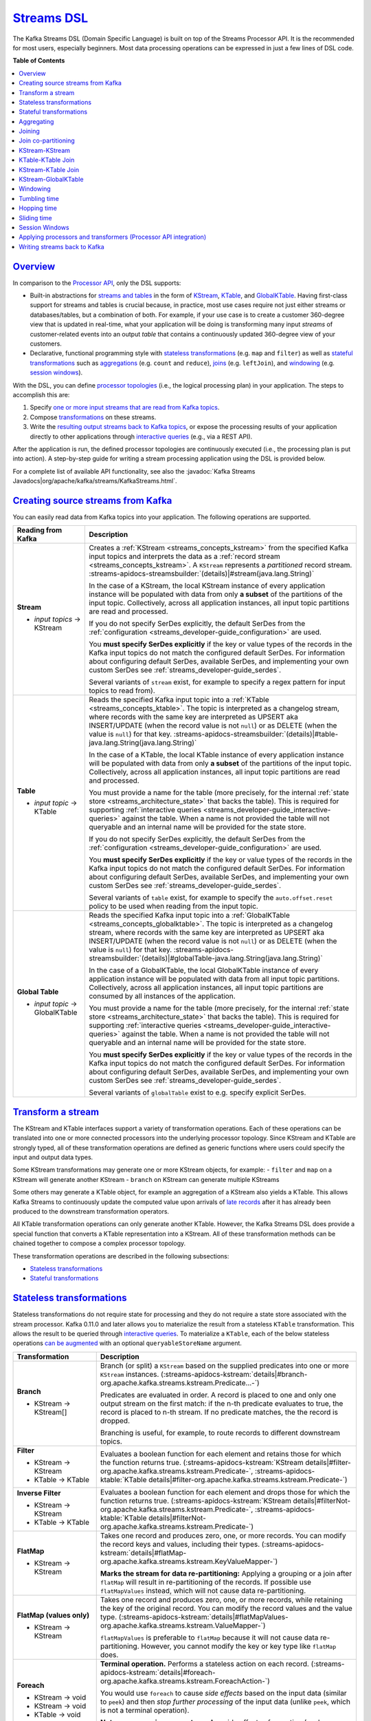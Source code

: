 .. _streams_developer-guide_dsl:

`Streams DSL <#streams-dsl>`__
==============================

The Kafka Streams DSL (Domain Specific Language) is built on top of the
Streams Processor API. It is the recommended for most users, especially
beginners. Most data processing operations can be expressed in just a
few lines of DSL code.

**Table of Contents**

.. contents::
   :local:

`Overview <#overview>`__
------------------------

In comparison to the `Processor
API <processor-api.html#streams-developer-guide-processor-api>`__, only
the DSL supports:

-  Built-in abstractions for `streams and
   tables <../concepts.html#streams-concepts-duality>`__ in the form of
   `KStream <../concepts.html#streams-concepts-kstream>`__,
   `KTable <../concepts.html#streams-concepts-ktable>`__, and
   `GlobalKTable <../concepts.html#streams-concepts-globalktable>`__.
   Having first-class support for streams and tables is crucial because,
   in practice, most use cases require not just either streams or
   databases/tables, but a combination of both. For example, if your use
   case is to create a customer 360-degree view that is updated in
   real-time, what your application will be doing is transforming many
   input *streams* of customer-related events into an output *table*
   that contains a continuously updated 360-degree view of your
   customers.
-  Declarative, functional programming style with `stateless
   transformations <#streams-developer-guide-dsl-transformations-stateless>`__
   (e.g. ``map`` and ``filter``) as well as `stateful
   transformations <#streams-developer-guide-dsl-transformations-stateful>`__
   such as `aggregations <#streams-developer-guide-dsl-aggregating>`__
   (e.g. ``count`` and ``reduce``),
   `joins <#streams-developer-guide-dsl-joins>`__ (e.g. ``leftJoin``),
   and `windowing <#streams-developer-guide-dsl-windowing>`__ (e.g.
   `session windows <#windowing-session>`__).

With the DSL, you can define `processor
topologies <../concepts.html#streams-concepts-processor-topology>`__
(i.e., the logical processing plan) in your application. The steps to
accomplish this are:

#. Specify `one or more input streams that are read from Kafka
   topics <#streams-developer-guide-dsl-sources>`__.
#. Compose
   `transformations <#streams-developer-guide-dsl-transformations>`__ on
   these streams.
#. Write the `resulting output streams back to Kafka
   topics <#streams-developer-guide-dsl-destinations>`__, or expose the
   processing results of your application directly to other applications
   through `interactive
   queries <interactive-queries.html#streams-developer-guide-interactive-queries>`__
   (e.g., via a REST API).

After the application is run, the defined processor topologies are
continuously executed (i.e., the processing plan is put into action). A
step-by-step guide for writing a stream processing application using the
DSL is provided below.

For a complete list of available API functionality, see also the
:javadoc:`Kafka Streams Javadocs|org/apache/kafka/streams/KafkaStreams.html`.

.. contents:: Table of Contents
   :local:
    :depth: 3

.. _streams_developer-guide_dsl_sources:

`Creating source streams from Kafka <#creating-source-streams-from-kafka>`__
----------------------------------------------------------------------------

You can easily read data from Kafka topics into your application. The
following operations are supported.


+--------------------------------+-------------------------------------------------------------------------------------------------------------------+
| Reading from Kafka             | Description                                                                                                       |
+================================+===================================================================================================================+
| **Stream**                     | Creates a :ref:`KStream <streams_concepts_kstream>` from the specified Kafka input topics and interprets the data |
|                                | as a :ref:`record stream <streams_concepts_kstream>`.                                                             |
|                                | A ``KStream`` represents a *partitioned* record stream.                                                           |
|                                | :streams-apidocs-streamsbuilder:`(details)|#stream(java.lang.String)`                                             |
| - *input topics* → KStream     |                                                                                                                   |
|                                | In the case of a KStream, the local KStream instance of every application instance will                           |
|                                | be populated with data from only **a subset** of the partitions of the input topic.  Collectively, across         |
|                                | all application instances, all input topic partitions are read and processed.                                     |
|                                |                                                                                                                   |
|                                | .. literalinclude:: api-dsl-stream.java                                                                           |
|                                |    :language: java                                                                                                |
|                                |                                                                                                                   |
|                                | If you do not specify SerDes explicitly, the default SerDes from the                                              |
|                                | :ref:`configuration <streams_developer-guide_configuration>` are used.                                            |
|                                |                                                                                                                   |
|                                | You **must specify SerDes explicitly** if the key or value types of the records in the Kafka input                |
|                                | topics do not match the configured default SerDes. For information about configuring default SerDes, available    |
|                                | SerDes, and implementing your own custom SerDes see :ref:`streams_developer-guide_serdes`.                        |
|                                |                                                                                                                   |
|                                | Several variants of ``stream`` exist, for example to specify a regex pattern for input topics to read from).      |
+--------------------------------+-------------------------------------------------------------------------------------------------------------------+
| **Table**                      | Reads the specified Kafka input topic into a :ref:`KTable <streams_concepts_ktable>`.  The topic is               |
|                                | interpreted as a changelog stream, where records with the same key are interpreted as UPSERT aka INSERT/UPDATE    |
|                                | (when the record value is not ``null``) or as DELETE (when the value is ``null``) for that key.                   |
|                                | :streams-apidocs-streamsbuilder:`(details)|#table-java.lang.String(java.lang.String)`                             |
| - *input topic* → KTable       |                                                                                                                   |
|                                | In the case of a KTable, the local KTable instance of every application instance will                             |
|                                | be populated with data from only **a subset** of the partitions of the input topic.  Collectively, across         |
|                                | all application instances, all input topic partitions are read and processed.                                     |
|                                |                                                                                                                   |
|                                | You must provide a name for the table (more precisely, for the internal                                           |
|                                | :ref:`state store <streams_architecture_state>` that backs the table).  This is required for                      |
|                                | supporting :ref:`interactive queries <streams_developer-guide_interactive-queries>` against the table. When a     |
|                                | name is not provided the table will not queryable and an internal name will be provided for the state store.      |
|                                |                                                                                                                   |
|                                | If you do not specify SerDes explicitly, the default SerDes from the                                              |
|                                | :ref:`configuration <streams_developer-guide_configuration>` are used.                                            |
|                                |                                                                                                                   |
|                                | You **must specify SerDes explicitly** if the key or value types of the records in the Kafka input                |
|                                | topics do not match the configured default SerDes. For information about configuring default SerDes, available    |
|                                | SerDes, and implementing your own custom SerDes see :ref:`streams_developer-guide_serdes`.                        |
|                                |                                                                                                                   |
|                                | Several variants of ``table`` exist, for example to specify the ``auto.offset.reset`` policy to be used when      |
|                                | reading from the input topic.                                                                                     |
|                                |                                                                                                                   |
+--------------------------------+-------------------------------------------------------------------------------------------------------------------+
| **Global Table**               | Reads the specified Kafka input topic into a :ref:`GlobalKTable <streams_concepts_globalktable>`.  The topic is   |
|                                | interpreted as a changelog stream, where records with the same key are interpreted as UPSERT aka INSERT/UPDATE    |
|                                | (when the record value is not ``null``) or as DELETE (when the value is ``null``) for that key.                   |
|                                | :streams-apidocs-streamsbuilder:`(details)|#globalTable-java.lang.String(java.lang.String)`                       |
| - *input topic* → GlobalKTable |                                                                                                                   |
|                                | In the case of a GlobalKTable, the local GlobalKTable instance of every application instance will                 |
|                                | be populated with data from all input topic partitions.  Collectively, across                                     |
|                                | all application instances, all input topic partitions are consumed by all instances of the application.           |
|                                |                                                                                                                   |
|                                | You must provide a name for the table (more precisely, for the internal                                           |
|                                | :ref:`state store <streams_architecture_state>` that backs the table).  This is required for                      |
|                                | supporting :ref:`interactive queries <streams_developer-guide_interactive-queries>` against the table. When a     |
|                                | name is not provided the table will not queryable and an internal name will be provided for the state store.      |
|                                |                                                                                                                   |
|                                | .. literalinclude:: api-dsl-globalTable.java                                                                      |
|                                |    :language: java                                                                                                |
|                                |                                                                                                                   |
|                                | You **must specify SerDes explicitly** if the key or value types of the records in the Kafka input                |
|                                | topics do not match the configured default SerDes. For information about configuring default SerDes, available    |
|                                | SerDes, and implementing your own custom SerDes see :ref:`streams_developer-guide_serdes`.                        |
|                                |                                                                                                                   |
|                                | Several variants of ``globalTable`` exist to e.g. specify explicit SerDes.                                        |
+--------------------------------+-------------------------------------------------------------------------------------------------------------------+

`Transform a stream <#transform-a-stream>`__
--------------------------------------------

The KStream and KTable interfaces support a variety of transformation
operations. Each of these operations can be translated into one or more
connected processors into the underlying processor topology. Since
KStream and KTable are strongly typed, all of these transformation
operations are defined as generic functions where users could specify
the input and output data types.

Some KStream transformations may generate one or more KStream objects,
for example: - ``filter`` and ``map`` on a KStream will generate another
KStream - ``branch`` on KStream can generate multiple KStreams

Some others may generate a KTable object, for example an aggregation of
a KStream also yields a KTable. This allows Kafka Streams to
continuously update the computed value upon arrivals of `late
records <../concepts.html#streams-concepts-aggregations>`__ after it has
already been produced to the downstream transformation operators.

All KTable transformation operations can only generate another KTable.
However, the Kafka Streams DSL does provide a special function that
converts a KTable representation into a KStream. All of these
transformation methods can be chained together to compose a complex
processor topology.

These transformation operations are described in the following
subsections:

-  `Stateless
   transformations <#streams-developer-guide-dsl-transformations-stateless>`__
-  `Stateful
   transformations <#streams-developer-guide-dsl-transformations-stateful>`__

`Stateless transformations <#stateless-transformations>`__
----------------------------------------------------------

Stateless transformations do not require state for processing and they
do not require a state store associated with the stream processor. Kafka
0.11.0 and later allows you to materialize the result from a stateless
``KTable`` transformation. This allows the result to be queried through
`interactive
queries <interactive-queries.html#streams-developer-guide-interactive-queries>`__.
To materialize a ``KTable``, each of the below stateless operations `can
be
augmented <interactive-queries.html#streams-developer-guide-interactive-queries-local-key-value-stores>`__
with an optional ``queryableStoreName`` argument.

+--------------------------------+-------------------------------------------------------------------------------------------------------------------+
| Transformation                 | Description                                                                                                       |
+================================+===================================================================================================================+
| **Branch**                     | Branch (or split) a ``KStream`` based on the supplied predicates into one or more ``KStream`` instances.          |
|                                | (:streams-apidocs-kstream:`details|#branch-org.apache.kafka.streams.kstream.Predicate...-`)                       |
| - KStream → KStream[]          |                                                                                                                   |
|                                | Predicates are evaluated in order.  A record is placed to one and only one output stream on the first match:      |
|                                | if the n-th predicate evaluates to true, the record is placed to n-th stream.  If no predicate matches, the       |
|                                | the record is dropped.                                                                                            |
|                                |                                                                                                                   |
|                                | Branching is useful, for example, to route records to different downstream topics.                                |
|                                |                                                                                                                   |
|                                | .. literalinclude:: api-dsl-branch.java                                                                           |
|                                |    :language: java                                                                                                |
+--------------------------------+-------------------------------------------------------------------------------------------------------------------+
| **Filter**                     | Evaluates a boolean function for each element and retains those for which the function returns true.              |
|                                | (:streams-apidocs-kstream:`KStream details|#filter-org.apache.kafka.streams.kstream.Predicate-`,                  |
|                                | :streams-apidocs-ktable:`KTable details|#filter-org.apache.kafka.streams.kstream.Predicate-`)                     |
| - KStream → KStream            |                                                                                                                   |
| - KTable → KTable              |                                                                                                                   |
|                                | .. literalinclude:: api-dsl-filter.java                                                                           |
|                                |    :language: java                                                                                                |
+--------------------------------+-------------------------------------------------------------------------------------------------------------------+
| **Inverse Filter**             | Evaluates a boolean function for each element and drops those for which the function returns true.                |
|                                | (:streams-apidocs-kstream:`KStream details|#filterNot-org.apache.kafka.streams.kstream.Predicate-`,               |
|                                | :streams-apidocs-ktable:`KTable details|#filterNot-org.apache.kafka.streams.kstream.Predicate-`)                  |
| - KStream → KStream            |                                                                                                                   |
| - KTable → KTable              |                                                                                                                   |
|                                | .. literalinclude:: api-dsl-filterNot.java                                                                        |
|                                |    :language: java                                                                                                |
+--------------------------------+-------------------------------------------------------------------------------------------------------------------+
| **FlatMap**                    | Takes one record and produces zero, one, or more records.  You can modify the record keys and values, including   |
|                                | their types.                                                                                                      |
|                                | (:streams-apidocs-kstream:`details|#flatMap-org.apache.kafka.streams.kstream.KeyValueMapper-`)                    |
| - KStream → KStream            |                                                                                                                   |
|                                | **Marks the stream for data re-partitioning:**                                                                    |
|                                | Applying a grouping or a join after ``flatMap`` will result in re-partitioning of the records.                    |
|                                | If possible use ``flatMapValues`` instead, which will not cause data re-partitioning.                             |
|                                |                                                                                                                   |
|                                | .. literalinclude:: api-dsl-flatMap.java                                                                          |
|                                |    :language: java                                                                                                |
+--------------------------------+-------------------------------------------------------------------------------------------------------------------+
| **FlatMap (values only)**      | Takes one record and produces zero, one, or more records, while retaining the key of the original record.         |
|                                | You can modify the record values and the value type.                                                              |
|                                | (:streams-apidocs-kstream:`details|#flatMapValues-org.apache.kafka.streams.kstream.ValueMapper-`)                 |
| - KStream → KStream            |                                                                                                                   |
|                                | ``flatMapValues`` is preferable to ``flatMap`` because it will not cause data re-partitioning.  However, you      |
|                                | cannot modify the key or key type like ``flatMap`` does.                                                          |
|                                |                                                                                                                   |
|                                | .. literalinclude:: api-dsl-flatMapValues.java                                                                    |
|                                |    :language: java                                                                                                |
+--------------------------------+-------------------------------------------------------------------------------------------------------------------+
| **Foreach**                    | **Terminal operation.**  Performs a stateless action on each record.                                              |
|                                | (:streams-apidocs-kstream:`details|#foreach-org.apache.kafka.streams.kstream.ForeachAction-`)                     |
|                                |                                                                                                                   |
| - KStream → void               |                                                                                                                   |
|                                |                                                                                                                   |
|                                | You would use ``foreach`` to cause *side effects* based on the input data (similar to ``peek``) and then *stop*   |
|                                | *further processing* of the input data (unlike ``peek``, which is not a terminal operation).                      |
|                                |                                                                                                                   |
|                                | **Note on processing guarantees:** Any side effects of an action (such as writing to external systems) are not    |
|                                | trackable by Kafka, which means they will typically not benefit from  Kafka's processing guarantees.              |
| - KStream → void               |                                                                                                                   |
| - KTable → void                |                                                                                                                   |
|                                | .. literalinclude:: api-dsl-foreach.java                                                                          |
|                                |    :language: java                                                                                                |
+--------------------------------+-------------------------------------------------------------------------------------------------------------------+
| **GroupByKey**                 | Groups the records by the existing key.                                                                           |
|                                | (:streams-apidocs-kstream:`details|#groupByKey--`)                                                                |
| - KStream → KGroupedStream     |                                                                                                                   |
|                                | Grouping is a prerequisite for :ref:`aggregating a stream or a table <streams_developer-guide_dsl_aggregating>`   |
|                                | and ensures that data is properly partitioned ("keyed") for subsequent operations.                                |
|                                |                                                                                                                   |
|                                | **When to set explicit SerDes:**                                                                                  |
|                                | Variants of ``groupByKey`` exist to override the configured default SerDes of your application, which **you**     |
|                                | **must do** if the key and/or value types of the resulting ``KGroupedStream`` do not match the configured default |
|                                | SerDes.                                                                                                           |
|                                |                                                                                                                   |
|                                | .. note::                                                                                                         |
|                                |   **Grouping vs. Windowing:**                                                                                     |
|                                |   A related operation is :ref:`windowing <streams_developer-guide_dsl_windowing>`, which lets you control how to  |
|                                |   "sub-group" the grouped records *of the same key* into so-called *windows* for stateful operations such as      |
|                                |   windowed :ref:`aggregations <streams_developer-guide_dsl_aggregating>` or                                       |
|                                |   windowed :ref:`joins <streams_developer-guide_dsl_joins>`.                                                      |
|                                |                                                                                                                   |
|                                | **Causes data re-partitioning if and only if the stream was marked for re-partitioning.**                         |
|                                | ``groupByKey`` is preferable to ``groupBy`` because it re-partitions data only if the stream was already marked   |
|                                | for re-partitioning. However, ``groupByKey`` does not allow you to modify the key or key type like ``groupBy``    |
|                                | does.                                                                                                             |
|                                |                                                                                                                   |
|                                | .. literalinclude:: api-dsl-groupByKey.java                                                                       |
|                                |    :language: java                                                                                                |
+--------------------------------+-------------------------------------------------------------------------------------------------------------------+
| **GroupBy**                    | Groups the records by a *new* key, which may be of a different key type.                                          |
|                                | When grouping a table, you may also specify a new value and value type.                                           |
|                                | ``groupBy`` is a shorthand for ``selectKey(...).groupByKey()``.                                                   |
|                                | (:streams-apidocs-kstream:`KStream details|#groupBy-org.apache.kafka.streams.kstream.KeyValueMapper-`,            |
|                                | :streams-apidocs-ktable:`KTable details|#groupBy-org.apache.kafka.streams.kstream.KeyValueMapper-`)               |
| - KStream → KGroupedStream     |                                                                                                                   |
| - KTable → KGroupedTable       |                                                                                                                   |
|                                | Grouping is a prerequisite for :ref:`aggregating a stream or a table <streams_developer-guide_dsl_aggregating>`   |
|                                | and ensures that data is properly partitioned ("keyed") for subsequent operations.                                |
|                                |                                                                                                                   |
|                                | **When to set explicit SerDes:**                                                                                  |
|                                | Variants of ``groupBy`` exist to override the configured default SerDes of your application, which **you must**   |
|                                | **do** if the key and/or value types of the resulting ``KGroupedStream`` or ``KGroupedTable`` do not match the    |
|                                | configured default SerDes.                                                                                        |
|                                |                                                                                                                   |
|                                | .. note::                                                                                                         |
|                                |   **Grouping vs. Windowing:**                                                                                     |
|                                |   A related operation is :ref:`windowing <streams_developer-guide_dsl_windowing>`, which lets you control how to  |
|                                |   "sub-group" the grouped records *of the same key* into so-called *windows* for stateful operations such as      |
|                                |   windowed :ref:`aggregations <streams_developer-guide_dsl_aggregating>` or                                       |
|                                |   windowed :ref:`joins <streams_developer-guide_dsl_joins>`.                                                      |
|                                |                                                                                                                   |
|                                | **Always causes data re-partitioning:**  ``groupBy`` always causes data re-partitioning.                          |
|                                | If possible use ``groupByKey`` instead, which will re-partition data only if required.                            |
|                                |                                                                                                                   |
|                                | .. literalinclude:: api-dsl-groupBy.java                                                                          |
|                                |    :language: java                                                                                                |
+--------------------------------+-------------------------------------------------------------------------------------------------------------------+
| **Map**                        | Takes one record and produces one record.  You can modify the record key and value, including their types.        |
|                                | (:streams-apidocs-kstream:`details|#map-org.apache.kafka.streams.kstream.KeyValueMapper-`)                        |
| - KStream → KStream            |                                                                                                                   |
|                                | **Marks the stream for data re-partitioning:**                                                                    |
|                                | Applying a grouping or a join after ``map`` will result in re-partitioning of the records.                        |
|                                | If possible use ``mapValues`` instead, which will not cause data re-partitioning.                                 |
|                                |                                                                                                                   |
|                                | .. literalinclude:: api-dsl-map.java                                                                              |
|                                |    :language: java                                                                                                |
+--------------------------------+-------------------------------------------------------------------------------------------------------------------+
| **Map (values only)**          | Takes one record and produces one record, while retaining the key of the original record.                         |
|                                | You can modify the record value and the value type.                                                               |
|                                | (:streams-apidocs-kstream:`KStream details|#mapValues-org.apache.kafka.streams.kstream.ValueMapper-`,             |
|                                | :streams-apidocs-ktable:`KTable details|#mapValues-org.apache.kafka.streams.kstream.ValueMapper-`)                |
|                                |                                                                                                                   |
|                                | ``mapValues`` is preferable to ``map`` because it will not cause data re-partitioning.  However, it does not      |
|                                | allow you to modify the key or key type like ``map`` does.                                                        |
| - KStream → KStream            |                                                                                                                   |
| - KTable → KTable              |                                                                                                                   |
|                                | .. literalinclude:: api-dsl-mapValues.java                                                                        |
|                                |    :language: java                                                                                                |
+--------------------------------+-------------------------------------------------------------------------------------------------------------------+
| **Peek**                       | Performs a stateless action on each record, and returns an unchanged stream.                                      |
|                                | (:streams-apidocs-kstream:`details|#peek-org.apache.kafka.streams.kstream.ForeachAction-`)                        |
| - KStream → KStream            |                                                                                                                   |
|                                | You would use ``peek`` to cause *side effects* based on the input data (similar to ``foreach``) and *continue*    |
|                                | *processing* the input data (unlike ``foreach``, which is a terminal operation).  ``peek`` returns the input      |
|                                | stream as-is;  if you need to modify the input stream, use ``map`` or ``mapValues`` instead.                      |
|                                |                                                                                                                   |
|                                | ``peek`` is helpful for use cases such as logging or tracking metrics or for debugging and troubleshooting.       |
|                                |                                                                                                                   |
|                                | **Note on processing guarantees:** Any side effects of an action (such as writing to external systems) are not    |
|                                | trackable by Kafka, which means they will typically not benefit from Kafka's processing guarantees.               |
|                                |                                                                                                                   |
|                                | .. literalinclude:: api-dsl-peek.java                                                                             |
|                                |    :language: java                                                                                                |
+--------------------------------+-------------------------------------------------------------------------------------------------------------------+
| **Print**                      | **Terminal operation.**  Prints the records to ``System.out``.  See Javadocs for serde and ``toString()``         |
|                                | caveats.                                                                                                          |
|                                | (:streams-apidocs-kstream:`details|#print--`)                                                                     |
|                                |                                                                                                                   |
| - KStream → void               | Calling ``print()`` is the same as calling ``foreach((key, value) -> System.out.println(key + ", " + value))``    |
|                                |                                                                                                                   |
|                                | .. literalinclude:: api-dsl-print.java                                                                            |
|                                |    :language: java                                                                                                |
+--------------------------------+-------------------------------------------------------------------------------------------------------------------+
| **SelectKey**                  | Assigns a new key -- possibly of a new key type -- to each record.                                                |
|                                | (:streams-apidocs-kstream:`details|#selectKey-org.apache.kafka.streams.kstream.KeyValueMapper-`)                  |
|                                |                                                                                                                   |
|                                | Calling ``selectKey(mapper)`` is the same as calling ``map((key, value) -> mapper(key, value), value)``.          |
|                                |                                                                                                                   |
|                                | **Marks the stream for data re-partitioning:**                                                                    |
|                                | Applying a grouping or a join after ``selectKey`` will result in re-partitioning of the records.                  |
| - KStream → KStream            |                                                                                                                   |
|                                | .. literalinclude:: api-dsl-selectKey.java                                                                        |
|                                |    :language: java                                                                                                |
+--------------------------------+-------------------------------------------------------------------------------------------------------------------+
| **Table to Stream**            | Get the changelog stream of this table.                                                                           |
|                                | (:streams-apidocs-ktable:`details|#toStream--`)                                                                   |
| - KTable → KStream             |                                                                                                                   |
|                                | .. literalinclude:: api-dsl-toStream.java                                                                         |
|                                |    :language: java                                                                                                |
+--------------------------------+-------------------------------------------------------------------------------------------------------------------+

`Stateful transformations <#stateful-transformations>`__
--------------------------------------------------------

Stateful transformations depend on state for processing inputs and
producing outputs and require a `state
store <../architecture.html#streams-architecture-state>`__ associated
with the stream processor. For example, in aggregating operations, a
windowing state store is used to collect the latest aggregation results
per window. In join operations, a windowing state store is used to
collect all of the records received so far within the defined window
boundary.

Note, that state stores are fault-tolerant. In case of failure, Kafka
Streams guarantees to fully restore all state stores prior to resuming
the processing. See `Fault
Tolerance <../architecture.html#streams-architecture-fault-tolerance>`__
for further information.

Available stateful transformations in the DSL include:

-  `Aggregating <#streams-developer-guide-dsl-aggregating>`__
-  `Joining <#streams-developer-guide-dsl-joins>`__
-  `Windowing <#streams-developer-guide-dsl-windowing>`__ (as part of
   aggregations and joins)
-  `Applying custom processors and
   transformers <#streams-developer-guide-dsl-process>`__, which may be
   stateful, for Processor API integration

The following diagram shows their relationships:


.. image:: ../../../images/streams-stateful_operations.png
   :align: center
   :width: 400px
   :alt: Stateful transformations in the DSL.

Here is an example of a stateful application: the WordCount algorithm.

WordCount example in Java 8+, using lambda expressions:

.. code:: bash

    // Assume the record values represent lines of text.  For the sake of this example, you can ignore
    // whatever may be stored in the record keys.
    KStream<String, String> textLines = ...;

    KStream<String, Long> wordCounts = textLines
        // Split each text line, by whitespace, into words.  The text lines are the record
        // values, i.e. you can ignore whatever data is in the record keys and thus invoke
        // `flatMapValues` instead of the more generic `flatMap`.
        .flatMapValues(value -> Arrays.asList(value.toLowerCase().split("\\W+")))
        // Group the stream by word to ensure the key of the record is the word.
        .groupBy((key, word) -> word)
        // Count the occurrences of each word (record key).
        //
        // This will change the stream type from `KGroupedStream<String, String>` to
        // `KTable<String, Long>` (word -> count).
        .count()
        // Convert the `KTable<String, Long>` into a `KStream<String, Long>`.
        .toStream();


WordCount example in Java 7:

.. code:: bash

    // Code below is equivalent to the previous Java 8+ example above.
    KStream<String, String> textLines = ...;

    KStream<String, Long> wordCounts = textLines
        .flatMapValues(new ValueMapper<String, Iterable<String>>() {
            @Override
            public Iterable<String> apply(String value) {
                return Arrays.asList(value.toLowerCase().split("\\W+"));
            }
        })
        .groupBy(new KeyValueMapper<String, String, String>>() {
            @Override
            public String apply(String key, String word) {
                return word;
            }
        })
        .count()
        .toStream();

`Aggregating <#aggregating>`__
------------------------------

After records are
`grouped <#streams-developer-guide-dsl-transformations-stateless>`__ by
key via ``groupByKey`` or ``groupBy`` – and thus represented as either a
``KGroupedStream`` or a ``KGroupedTable``, they can be aggregated via an
operation such as ``reduce``. Aggregations are key-based operations,
which means that they always operate over records (notably record
values) of the same key. You can perform aggregations on
`windowed <#streams-developer-guide-dsl-windowing>`__ or non-windowed
data.

+--------------------------------+-------------------------------------------------------------------------------------------------------------------+
| Transformation                 | Description                                                                                                       |
+================================+===================================================================================================================+
| **Aggregate**                  | **Rolling aggregation.** Aggregates the values of (non-windowed) records by the grouped key.                      |
|                                | Aggregating is a generalization of ``reduce`` and allows, for example, the aggregate value to have a different    |
|                                | type than the input values.                                                                                       |
|                                | (:streams-apidocs-kgroupedstream:`KGroupedStream details|`,                                                       |
|                                | :streams-apidocs-kgroupedtable:`KGroupedTable details|`)                                                          |
| - KGroupedStream → KTable      |                                                                                                                   |
| - KGroupedTable → KTable       |                                                                                                                   |
|                                | When aggregating a *grouped stream*, you must provide an initializer (e.g., ``aggValue = 0``) and an "adder"      |
|                                | aggregator (e.g., ``aggValue + curValue``).  When aggregating a *grouped table*, you must provide a               |
|                                | "subtractor" aggregator (think: ``aggValue - oldValue``).                                                         |
|                                |                                                                                                                   |
|                                | Several variants of ``aggregate`` exist, see Javadocs for details.                                                |
|                                |                                                                                                                   |
|                                | .. literalinclude:: api-dsl-aggregate.java                                                                        |
|                                |    :language: java                                                                                                |
|                                |                                                                                                                   |
|                                | Detailed behavior of ``KGroupedStream``:                                                                          |
|                                |                                                                                                                   |
|                                | - Input records with ``null`` keys are ignored.                                                                   |
|                                | - When a record key is received for the first time, the initializer is called (and called before the adder).      |
|                                | - Whenever a record with a non-``null`` value is received, the adder is called.                                   |
|                                |                                                                                                                   |
|                                | Detailed behavior of ``KGroupedTable``:                                                                           |
|                                |                                                                                                                   |
|                                | - Input records with ``null`` keys are ignored.                                                                   |
|                                | - When a record key is received for the first time, the initializer is called (and called before the adder        |
|                                |   and subtractor).  Note that, in contrast to ``KGroupedStream``, over time the initializer may be called         |
|                                |   more than once for a key as a result of having received input tombstone records for that key (see below).       |
|                                | - When the first non-``null`` value is received for a key (e.g.,  INSERT), then only the adder is called.         |
|                                | - When subsequent non-``null`` values are received for a key (e.g.,  UPDATE), then (1) the subtractor is          |
|                                |   called with the old value as stored in the table and (2) the adder is called with the new value of the          |
|                                |   input record that was just received.  The order of execution for the subtractor and adder is not defined.       |
|                                | - When a tombstone record -- i.e. a record with a ``null`` value -- is received for a key (e.g.,  DELETE),        |
|                                |   then only the subtractor is called.  Note that, whenever the subtractor returns a ``null`` value itself,        |
|                                |   then the corresponding key is removed from the resulting ``KTable``.  If that happens, any next input           |
|                                |   record for that key will trigger the initializer again.                                                         |
|                                |                                                                                                                   |
|                                | See the example at the bottom of this section for a visualization of the aggregation semantics.                   |
+--------------------------------+-------------------------------------------------------------------------------------------------------------------+
| **Aggregate (windowed)**       | **Windowed aggregation.**                                                                                         |
|                                | Aggregates the values of records, :ref:`per window <streams_developer-guide_dsl_windowing>`, by the grouped key.  |
|                                | Aggregating is a generalization of ``reduce`` and allows, for example, the aggregate value to have a different    |
|                                | type than the input values.                                                                                       |
|                                | (:streams-apidocs-timewindowedkstream:`TimeWindowedKStream details|`,                                             |
|                                | :streams-apidocs-sessionwindowedkstream:`SessionWindowedKStream details|`)                                        |
| - KGroupedStream → KTable      |                                                                                                                   |
|                                | You must provide an initializer (e.g.,  ``aggValue = 0``), "adder" aggregator (e.g.,  ``aggValue + curValue``),   |
|                                | and a window.  When windowing based on sessions, you must additionally provide a "session merger" aggregator      |
|                                | (e.g.,  ``mergedAggValue = leftAggValue + rightAggValue``).                                                       |
|                                |                                                                                                                   |
|                                | The windowed ``aggregate`` turns a ``TimeWindowedKStream<K, V>`` or ``SessionWindowdKStream<K, V>``               |
|                                | into a windowed ``KTable<Windowed<K>, V>``.                                                                       |
|                                |                                                                                                                   |
|                                | Several variants of ``aggregate`` exist, see Javadocs for details.                                                |
|                                |                                                                                                                   |
|                                | .. literalinclude:: api-dsl-aggregateWindowed.java                                                                |
|                                |    :language: java                                                                                                |
|                                |                                                                                                                   |
|                                | Detailed behavior:                                                                                                |
|                                |                                                                                                                   |
|                                | - The windowed aggregate behaves similar to the rolling aggregate described above.  The additional twist is that  |
|                                |   the behavior applies *per window*.                                                                              |
|                                | - Input records with ``null`` keys are ignored in general.                                                        |
|                                | - When a record key is received for the first time for a given window, the initializer is called (and called      |
|                                |   before the adder).                                                                                              |
|                                | - Whenever a record with a non-``null`` value is received for a given window, the adder is called.                |
|                                |   (Note: As a result of a known bug in Kafka 0.11.0.0, the adder is currently also called for ``null`` values.    |
|                                |   You can work around this, for example, by manually filtering out ``null`` values prior to grouping the stream.) |
|                                | - When using session windows: the session merger is called whenever two sessions are being merged.                |
|                                |                                                                                                                   |
|                                | See the example at the bottom of this section for a visualization of the aggregation semantics.                   |
+--------------------------------+-------------------------------------------------------------------------------------------------------------------+
| **Count**                      | **Rolling aggregation.** Counts the number of records by the grouped key.                                         |
|                                | (:streams-apidocs-kgroupedstream:`KGroupedStream details|`,                                                       |
|                                | :streams-apidocs-kgroupedtable:`KGroupedTable details|`)                                                          |
| - KGroupedStream → KTable      |                                                                                                                   |
| - KGroupedTable → KTable       |                                                                                                                   |
|                                | Several variants of ``count`` exist, see Javadocs for details.                                                    |
|                                |                                                                                                                   |
|                                | .. literalinclude:: api-dsl-count.java                                                                            |
|                                |    :language: java                                                                                                |
|                                |                                                                                                                   |
|                                | Detailed behavior for ``KGroupedStream``:                                                                         |
|                                |                                                                                                                   |
|                                | - Input records with ``null`` keys or values are ignored.                                                         |
|                                |                                                                                                                   |
|                                | Detailed behavior for ``KGroupedTable``:                                                                          |
|                                |                                                                                                                   |
|                                | - Input records with ``null`` keys are ignored.  Records with ``null`` values are not ignored but interpreted     |
|                                |   as "tombstones" for the corresponding key, which indicate the deletion of the key from the table.               |
+--------------------------------+-------------------------------------------------------------------------------------------------------------------+
| **Count (windowed)**           | **Windowed aggregation.**                                                                                         |
|                                | Counts the number of records, :ref:`per window <streams_developer-guide_dsl_windowing>`, by the grouped key.      |
|                                | (:streams-apidocs-timewindowedkstream:`TimeWindowedKStream details|`,                                             |
|                                | :streams-apidocs-sessionwindowedkstream:`SessionWindowedKStream details|`)                                        |
| - KGroupedStream → KTable      |                                                                                                                   |
|                                | The windowed ``count`` turns a ``TimeWindowedKStream<K, V>`` or ``SessionWindowedKStream<K, V>``                  |
|                                | into a windowed ``KTable<Windowed<K>, V>``.                                                                       |
|                                |                                                                                                                   |
|                                | Several variants of ``count`` exist, see Javadocs for details.                                                    |
|                                |                                                                                                                   |
|                                | .. literalinclude:: api-dsl-countWindowed.java                                                                    |
|                                |    :language: java                                                                                                |
|                                |                                                                                                                   |
|                                | Detailed behavior:                                                                                                |
|                                |                                                                                                                   |
|                                | - Input records with ``null`` keys or values are ignored.                                                         |
|                                |   (Note: As a result of a known bug in Kafka 0.11.0.0, records with ``null`` values are not ignored yet.          |
|                                |   You can work around this, for example, by manually filtering out ``null`` values prior to grouping the stream.) |
+--------------------------------+-------------------------------------------------------------------------------------------------------------------+
| **Reduce**                     | **Rolling aggregation.** Combines the values of (non-windowed) records by the grouped key.                        |
|                                | The current record value is combined with the last reduced value, and a new reduced value is returned.            |
|                                | The result value type cannot be changed, unlike ``aggregate``.                                                    |
|                                | (:streams-apidocs-kgroupedstream:`KGroupedStream details|`,                                                       |
|                                | :streams-apidocs-kgroupedtable:`KGroupedTable details|`)                                                          |
| - KGroupedStream → KTable      |                                                                                                                   |
| - KGroupedTable → KTable       |                                                                                                                   |
|                                | When reducing a *grouped stream*, you must provide an "adder" reducer (e.g.,  ``aggValue + curValue``).           |
|                                | When reducing a *grouped table*, you must additionally provide a "subtractor" reducer (e.g.,                      |
|                                | ``aggValue - oldValue``).                                                                                         |
|                                |                                                                                                                   |
|                                | Several variants of ``reduce`` exist, see Javadocs for details.                                                   |
|                                |                                                                                                                   |
|                                | .. literalinclude:: api-dsl-reduce.java                                                                           |
|                                |    :language: java                                                                                                |
|                                |                                                                                                                   |
|                                | Detailed behavior for ``KGroupedStream``:                                                                         |
|                                |                                                                                                                   |
|                                | - Input records with ``null`` keys are ignored in general.                                                        |
|                                | - When a record key is received for the first time, then the value of that record is used as the initial          |
|                                |   aggregate value.                                                                                                |
|                                | - Whenever a record with a non-``null`` value is received, the adder is called.                                   |
|                                |                                                                                                                   |
|                                | Detailed behavior for ``KGroupedTable``:                                                                          |
|                                |                                                                                                                   |
|                                | - Input records with ``null`` keys are ignored in general.                                                        |
|                                | - When a record key is received for the first time, then the value of that record is used as the initial          |
|                                |   aggregate value.                                                                                                |
|                                |   Note that, in contrast to ``KGroupedStream``, over time this initialization step may happen more than once      |
|                                |   for a key as a result of having received input tombstone records for that key (see below).                      |
|                                | - When the first non-``null`` value is received for a key (e.g.,  INSERT), then only the adder is called.         |
|                                | - When subsequent non-``null`` values are received for a key (e.g.,  UPDATE), then (1) the subtractor is          |
|                                |   called with the old value as stored in the table and (2) the adder is called with the new value of the          |
|                                |   input record that was just received.  The order of execution for the subtractor and adder is not defined.       |
|                                | - When a tombstone record -- i.e. a record with a ``null`` value -- is received for a key (e.g.,  DELETE),        |
|                                |   then only the subtractor is called.  Note that, whenever the subtractor returns a ``null`` value itself,        |
|                                |   then the corresponding key is removed from the resulting ``KTable``.  If that happens, any next input           |
|                                |   record for that key will re-initialize its aggregate value.                                                     |
|                                |                                                                                                                   |
|                                | See the example at the bottom of this section for a visualization of the aggregation semantics.                   |
+--------------------------------+-------------------------------------------------------------------------------------------------------------------+
| **Reduce (windowed)**          | **Windowed aggregation.**                                                                                         |
|                                | Combines the values of records, :ref:`per window <streams_developer-guide_dsl_windowing>`, by the grouped key.    |
|                                | The current record value is combined with the last reduced value, and a new reduced value is returned.            |
|                                | Records with ``null`` key or value are ignored.                                                                   |
|                                | The result value type cannot be changed, unlike ``aggregate``.                                                    |
|                                | (:streams-apidocs-timewindowedkstream:`TimeWindowedKStream details|`,                                             |
|                                | :streams-apidocs-sessionwindowedkstream:`SessionWindowedKStream details|`)                                        |
| - KGroupedStream → KTable      |                                                                                                                   |
|                                | The windowed ``reduce`` turns a turns a ``TimeWindowedKStream<K, V>`` or a ``SessionWindowedKStream<K, V>``       |
|                                | into a windowed ``KTable<Windowed<K>, V>``.                                                                       |
|                                |                                                                                                                   |
|                                | Several variants of ``reduce`` exist, see Javadocs for details.                                                   |
|                                |                                                                                                                   |
|                                | .. literalinclude:: api-dsl-reduceWindowed.java                                                                   |
|                                |    :language: java                                                                                                |
|                                |                                                                                                                   |
|                                | Detailed behavior:                                                                                                |
|                                |                                                                                                                   |
|                                | - The windowed reduce behaves similar to the rolling reduce described above.  The additional twist is that the    |
|                                |   behavior applies *per window*.                                                                                  |
|                                | - Input records with ``null`` keys are ignored in general.                                                        |
|                                | - When a record key is received for the first time for a given window, then the value of that record is used as   |
|                                |   the initial aggregate value.                                                                                    |
|                                | - Whenever a record with a non-``null`` value is received for a given window, the adder is called.                |
|                                |   (Note: As a result of a known bug in Kafka 0.11.0.0, the adder is currently also called for ``null`` values.    |
|                                |   You can work around this, for example, by manually filtering out ``null`` values prior to grouping the stream.) |
|                                |                                                                                                                   |
|                                | See the example at the bottom of this section for a visualization of the aggregation semantics.                   |
+--------------------------------+-------------------------------------------------------------------------------------------------------------------+

**Example of semantics for stream aggregations:** A ``KGroupedStream`` →
``KTable`` example is shown below. The streams and the table are
initially empty. Bold font is used in the column for “KTable
``aggregated``\ ” to highlight changed state. An entry such as
``(hello, 1)`` denotes a record with key ``hello`` and value ``1``. To
improve the readability of the semantics table you can assume that all
records are processed in timestamp order.

.. source:: code

    // Key: word, value: count
    KStream<String, Integer> wordCounts = ...;

    KGroupedStream<String, Integer> groupedStream = wordCounts
        .groupByKey(Serialized.with(Serdes.String(), Serdes.Integer()));

    KTable<String, Integer> aggregated = groupedStream.aggregate(
        () -> 0, /* initializer */
        (aggKey, newValue, aggValue) -> aggValue + newValue, /* adder */
        Materialized.<String, Long, KeyValueStore<Bytes, byte[]>as("aggregated-stream-store" /* state store name */)
          .withKeySerde(Serdes.String()) /* key serde */
          .withValueSerde(Serdes.Integer()); /* serde for aggregate value */

.. note::

   **Impact of record caches**: For illustration purposes, the column
   “KTable ``aggregated``\ ” below shows the table’s state changes over
   time in a very granular way. In practice, you would observe state
   changes in such a granular way only when `record
   caches <memory-mgmt.html#streams-developer-guide-memory-management-record-cache>`__
   are disabled (default: enabled). When record caches are enabled, what
   might happen for example is that the output results of the rows with
   timestamps 4 and 5 would be
   `compacted <memory-mgmt.html#streams-developer-guide-memory-management-record-cache>`__,
   and there would only be a single state update for the key ``kafka`` in
   the KTable (here: from ``(kafka 1)`` directly to ``(kafka, 3)``.
   Typically, you should only disable record caches for testing or
   debugging purposes – under normal circumstances it is better to leave
   record caches enabled.

+-----------+-----------------+---------------+------------------+-------------------+-----------------------+
|           | KStream ``wordCounts``          | KGroupedStream ``groupedStream``     | KTable ``aggregated`` |
+-----------+-----------------+---------------+------------------+-------------------+-----------------------+
| Timestamp | Input record    | Grouping      | Initializer      | Adder             | State                 |
+===========+=================+===============+==================+===================+=======================+
|  1        | (hello, 1)      | (hello, 1)    | 0 (for hello)    | (hello, 0 + 1)    | | **(hello, 1)**      |
+-----------+-----------------+---------------+------------------+-------------------+-----------------------+
|  2        | (kafka, 1)      | (kafka, 1)    | 0 (for kafka)    | (kafka, 0 + 1)    | | (hello, 1)          |
|           |                 |               |                  |                   | | **(kafka, 1)**      |
+-----------+-----------------+---------------+------------------+-------------------+-----------------------+
|  3        | (streams, 1)    | (streams, 1)  | 0 (for streams)  | (streams, 0 + 1)  | | (hello, 1)          |
|           |                 |               |                  |                   | | (kafka, 1)          |
|           |                 |               |                  |                   | | **(streams, 1)**    |
+-----------+-----------------+---------------+------------------+-------------------+-----------------------+
|  4        | (kafka, 1)      | (kafka, 1)    |                  | (kafka, 1 + 1)    | | (hello, 1)          |
|           |                 |               |                  |                   | | (kafka, **2**)      |
|           |                 |               |                  |                   | | (streams, 1)        |
+-----------+-----------------+---------------+------------------+-------------------+-----------------------+
|  5        | (kafka, 1)      | (kafka, 1)    |                  | (kafka, 2 + 1)    | | (hello, 1)          |
|           |                 |               |                  |                   | | (kafka, **3**)      |
|           |                 |               |                  |                   | | (streams, 1)        |
+-----------+-----------------+---------------+------------------+-------------------+-----------------------+
|  6        | (streams, 1)    | (streams, 1)  |                  | (streams, 1 + 1)  | | (hello, 1)          |
|           |                 |               |                  |                   | | (kafka, 3)          |
|           |                 |               |                  |                   | | (streams, **2**)    |
+-----------+-----------------+---------------+------------------+-------------------+-----------------------+

**Example of semantics for table aggregations:** A ``KGroupedTable`` →
``KTable`` example is shown below. The tables are initially empty. Bold
font is used in the column for “KTable ``aggregated``\ ” to highlight
changed state. An entry such as ``(hello, 1)`` denotes a record with key
``hello`` and value ``1``. To improve the readability of the semantics
table you can assume that all records are processed in timestamp order.

.. code:: bash

    // Key: username, value: user region (abbreviated to "E" for "Europe", "A" for "Asia")
    KTable<String, String> userProfiles = ...;

    // Re-group `userProfiles`.  Don't read too much into what the grouping does:
    // its prime purpose in this example is to show the *effects* of the grouping
    // in the subsequent aggregation.
    KGroupedTable<String, Integer> groupedTable = userProfiles
        .groupBy((user, region) -> KeyValue.pair(region, user.length()), Serdes.String(), Serdes.Integer());

    KTable<String, Integer> aggregated = groupedTable.aggregate(
        () -> 0, /* initializer */
        (aggKey, newValue, aggValue) -> aggValue + newValue, /* adder */
        (aggKey, oldValue, aggValue) -> aggValue - oldValue, /* subtractor */
        Materialized.<String, Long, KeyValueStore<Bytes, byte[]>as("aggregated-table-store" /* state store name */)
          .withKeySerde(Serdes.String()) /* key serde */
          .withValueSerde(Serdes.Integer()); /* serde for aggregate value */

.. note::

   **Impact of record caches**: For illustration purposes, the column
   “KTable ``aggregated``\ ” below shows the table’s state changes over
   time in a very granular way. In practice, you would observe state
   changes in such a granular way only when `record
   caches <memory-mgmt.html#streams-developer-guide-memory-management-record-cache>`__
   are disabled (default: enabled). When record caches are enabled, what
   might happen for example is that the output results of the rows with
   timestamps 4 and 5 would be
   `compacted <memory-mgmt.html#streams-developer-guide-memory-management-record-cache>`__,
   and there would only be a single state update for the key ``kafka`` in
   the KTable (here: from ``(kafka 1)`` directly to ``(kafka, 3)``.
   Typically, you should only disable record caches for testing or
   debugging purposes – under normal circumstances it is better to leave
   record caches enabled.

+-----------+-----------------+------------------+-------------+-------------+--------------+--------------+-----------------------+
|           | KTable ``userProfiles``                          | KGroupedTable ``groupedTable``            | KTable ``aggregated`` |
+-----------+-----------------+------------------+-------------+-------------+--------------+--------------+-----------------------+
| Timestamp | Input record    | Interpreted as   | Grouping    | Initializer | Adder        | Subtractor   | State                 |
+===========+=================+==================+=============+=============+==============+==============+=======================+
|  1        | (alice, E)      | INSERT alice     | (E, 5)      | 0 (for E)   | (E, 0 + 5)   |              | | **(E, 5)**          |
+-----------+-----------------+------------------+-------------+-------------+--------------+--------------+-----------------------+
|  2        | (bob, A)        | INSERT bob       | (A, 3)      | 0 (for A)   | (A, 0 + 3)   |              | | **(A, 3)**          |
|           |                 |                  |             |             |              |              | | (E, 5)              |
+-----------+-----------------+------------------+-------------+-------------+--------------+--------------+-----------------------+
|  3        | (charlie, A)    | INSERT charlie   | (A, 7)      |             | (A, 3 + 7)   |              | | (A, **10**)         |
|           |                 |                  |             |             |              |              | | (E, 5)              |
+-----------+-----------------+------------------+-------------+-------------+--------------+--------------+-----------------------+
|  4        | (alice, A)      | UPDATE alice     | (A, 5)      |             | (A, 10 + 5)  | (E, 5 - 5)   | | (A, **15**)         |
|           |                 |                  |             |             |              |              | | (E, **0**)          |
+-----------+-----------------+------------------+-------------+-------------+--------------+--------------+-----------------------+
|  5        | (charlie, null) | DELETE charlie   | (null, 7)   |             |              | (A, 15 - 7)  | | (A, **8**)          |
|           |                 |                  |             |             |              |              | | (E, 0)              |
+-----------+-----------------+------------------+-------------+-------------+--------------+--------------+-----------------------+
|  6        | (null, E)       | *ignored*        |             |             |              |              | | (A, 8)              |
|           |                 |                  |             |             |              |              | | (E, 0)              |
+-----------+-----------------+------------------+-------------+-------------+--------------+--------------+-----------------------+
|  7        | (bob, E)        | UPDATE bob       | (E, 3)      |             | (E, 0 + 3)   | (A, 8 - 3)   | | (A, **5**)          |
|           |                 |                  |             |             |              |              | | (E, **3**)          |
+-----------+-----------------+------------------+-------------+-------------+--------------+--------------+-----------------------+


`Joining <#joining>`__
----------------------

Streams and tables can also be joined. Many stream processing
applications in practice are coded as streaming joins. For example,
applications backing an online shop might need to access multiple,
updating database tables (e.g. sales prices, inventory, customer
information) in order to enrich a new data record (e.g. customer
transaction) with context information. That is, scenarios where you need
to perform table lookups at very large scale and with a low processing
latency. Here, a popular pattern is to make the information in the
databases available in Kafka through so-called *change data capture* in
combination with `Kafka’s Connect
API <../../connect/index.html#kafka-connect>`__, and then implementing
applications that leverage the Streams API to perform very fast and
efficient local joins of such tables and streams, rather than requiring
the application to make a query to a remote database over the network
for each record. In this example, the KTable concept in Kafka Streams
would enable you to track the latest state (e.g., snapshot) of each
table in a local state store, thus greatly reducing the processing
latency as well as reducing the load of the remote databases when doing
such streaming joins.

The following join operations are supported, see also the diagram in the
`overview
section <#streams-developer-guide-dsl-transformations-stateful-overview>`__
of `Stateful
Transformations <#streams-developer-guide-dsl-transformations-stateful>`__.
Depending on the operands, joins are either
`windowed <#streams-developer-guide-dsl-windowing>`__ joins or
non-windowed joins.

+-------------------------+--------------+---------------+---------------+---------------+
| Join operands           | Type         | (INNER) JOIN  | LEFT JOIN     | OUTER JOIN    |
+=========================+==============+===============+===============+===============+
| KStream-to-KStream      | Windowed     | Supported     | Supported     | Supported     |
+-------------------------+--------------+---------------+---------------+---------------+
| KTable-to-KTable        | Non-windowed | Supported     | Supported     | Supported     |
+-------------------------+--------------+---------------+---------------+---------------+
| KStream-to-KTable       | Non-windowed | Supported     | Supported     | Not Supported |
+-------------------------+--------------+---------------+---------------+---------------+
| KStream-to-GlobalKTable | Non-windowed | Supported     | Supported     | Not Supported |
+-------------------------+--------------+---------------+---------------+---------------+
| KTable-to-GlobalKTable  | N/A          | Not Supported | Not Supported | Not Supported |
+-------------------------+--------------+---------------+---------------+---------------+

Each case is explained in more detail in the subsequent sections.

`Join co-partitioning <#join-co-partitioning-requirements>`__
-------------------------------------------------------------

Input data must be co-partitioned when joining. This ensures that input
records with the same key, from both sides of the join, are delivered to
the same stream task during processing. **It is the responsibility of
the user to ensure data co-partitioning when joining**.

.. tip::

   If possible, consider using `global
   tables <../concepts.html#streams-concepts-globalktable>`__
   (``GlobalKTable``) for joining because they do not require data
   co-partitioning.

The requirements for data co-partitioning are:

-  The input topics of the join (left side and right side) must have the
   **same number of partitions**.
-  All applications that *write* to the input topics must have the
   **same partitioning strategy** so that records with the same key are
   delivered to same partition number. In other words, the keyspace of
   the input data must be distributed across partitions in the same
   manner. This means that, for example, applications that use Kafka’s
   `Java Producer API <../../clients/index.html#kafka-clients>`__ must
   use the same partitioner (cf. the producer setting
   ``"partitioner.class"`` aka
   ``ProducerConfig.PARTITIONER_CLASS_CONFIG``), and applications that
   use the Kafka’s Streams API must use the same ``StreamPartitioner``
   for operations such as ``KStream#to()``. The good news is that, if
   you happen to use the default partitioner-related settings across all
   applications, you do not need to worry about the partitioning
   strategy.

Why is data co-partitioning required? Because
`KStream-KStream <#streams-developer-guide-dsl-joins-kstream-kstream>`__,
`KTable-KTable <#streams-developer-guide-dsl-joins-ktable-ktable>`__,
and
`KStream-KTable <#streams-developer-guide-dsl-joins-kstream-ktable>`__
joins are performed based on the keys of records (e.g.,
``leftRecord.key == rightRecord.key``), it is required that the input
streams/tables of a join are co-partitioned by key.

The only exception are `KStream-GlobalKTable
joins <#streams-developer-guide-dsl-joins-kstream-globalktable>`__.
Here, co-partitioning is it not required because *all* partitions of the
``GlobalKTable``\ ‘s underlying changelog stream are made available to
each ``KafkaStreams`` instance, i.e. each instance has a full copy of
the changelog stream. Further, a ``KeyValueMapper`` allows for non-key
based joins from the ``KStream`` to the ``GlobalKTable``.

.. note::

   **Kafka Streams partly verifies the co-partitioning requirement:**
   During the partition assignment step, i.e. at runtime, Kafka Streams
   verifies whether the number of partitions for both sides of a join are
   the same. If they are not, a ``TopologyBuilderException`` (runtime
   exception) is being thrown. Note that Kafka Streams cannot verify
   whether the partitioning strategy matches between the input
   streams/tables of a join – it is up to the user to ensure that this is
   the case.

**Ensuring data co-partitioning:** If the inputs of a join are not
co-partitioned yet, you must ensure this manually. You may follow a
procedure such as outlined below.

#. Identify the input KStream/KTable in the join whose underlying Kafka
   topic has the smaller number of partitions. Let’s call this
   stream/table “SMALLER”, and the other side of the join “LARGER”. To
   learn about the number of partitions of a Kafka topic you can use,
   for example, the CLI tool ``bin/kafka-topics`` with the
   ``--describe`` option.

#. Pre-create a new Kafka topic for “SMALLER” that has the same number
   of partitions as “LARGER”. Let’s call this new topic
   “repartitioned-topic-for-smaller”. Typically, you’d use the CLI tool
   ``bin/kafka-topics`` with the ``--create`` option for this.

#. Within your application, re-write the data of “SMALLER” into the new
   Kafka topic. You must ensure that, when writing the data with ``to``
   or ``through``, the same partitioner is used as for “LARGER”.

       -  If “SMALLER” is a KStream:
          ``KStream#to("repartitioned-topic-for-smaller")``.
       -  If “SMALLER” is a KTable:
          ``KTable#to("repartitioned-topic-for-smaller")``.

#. Within your application, re-read the data in
   “repartitioned-topic-for-smaller” into a new KStream/KTable.

       -  If “SMALLER” is a KStream:
          ``StreamsBuilder#stream("repartitioned-topic-for-smaller")``.
       -  If “SMALLER” is a KTable:
          ``StreamsBuilder#table("repartitioned-topic-for-smaller")``.

       .. raw:: html

          </div>

#. Within your application, perform the join between “LARGER” and the
   new stream/table.

`KStream-KStream <#kstream-kstream-join>`__
-------------------------------------------

KStream-KStream joins are always `windowed <#windowing-sliding>`__
joins, because otherwise the size of the internal state store used to
perform the join – e.g., a `sliding window <#windowing-sliding>`__ or
“buffer” – would grow indefinitely. For stream-stream joins it’s
important to highlight that a new input record on one side will produce
a join output *for each* matching record on the other side, and there
can be *multiple* such matching records in a given join window (cf. the
row with timestamp 15 in the join semantics table below, for example).

Join output records are effectively created as follows, leveraging the
user-supplied ``ValueJoiner``:

.. code:: bash

    KeyValue<K, LV> leftRecord = ...;
    KeyValue<K, RV> rightRecord = ...;
    ValueJoiner<LV, RV, JV> joiner = ...;

    KeyValue<K, JV> joinOutputRecord = KeyValue.pair(
        leftRecord.key, /* by definition, leftRecord.key == rightRecord.key */
        joiner.apply(leftRecord.value, rightRecord.value)
      );

+--------------------------------+-------------------------------------------------------------------------------------------------------------------------------------------------------------------------------------+
| Transformation                 | Description                                                                                                                                                                         |
+================================+=====================================================================================================================================================================================+
| **Inner Join (windowed)**      | Performs an INNER JOIN of this stream with another stream.                                                                                                                          |
|                                | Even though this operation is windowed, the joined stream will be of type ``KStream<K, ...>`` rather than ``KStream<Windowed<K>, ...>``.                                            |
|                                | :streams-apidocs-kstream:`(details)|#join-org.apache.kafka.streams.kstream.KStream-org.apache.kafka.streams.kstream.ValueJoiner-org.apache.kafka.streams.kstream.JoinWindows-`      |
| - (KStream, KStream)           |                                                                                                                                                                                     |
|   → KStream                    |                                                                                                                                                                                     |
|                                | **Data must be co-partitioned**: The input data for both sides must be :ref:`co-partitioned <streams_developer-guide_dsl_joins-co-partitioning>`.                                   |
|                                |                                                                                                                                                                                     |
|                                | **Causes data re-partitioning of a stream if and only if the stream was marked for re-partitioning (if both are marked, both are re-partitioned).**                                 |
|                                |                                                                                                                                                                                     |
|                                | Several variants of ``join`` exists, see the Javadocs for details.                                                                                                                  |
|                                |                                                                                                                                                                                     |
|                                | .. literalinclude:: api-dsl-join-stream-stream-innerJoin.java                                                                                                                       |
|                                |    :language: java                                                                                                                                                                  |
|                                |                                                                                                                                                                                     |
|                                | Detailed behavior:                                                                                                                                                                  |
|                                |                                                                                                                                                                                     |
|                                | - The join is *key-based*, i.e. with the join predicate ``leftRecord.key == rightRecord.key``, and *window-based*, i.e. two input records are joined if and only if their           |
|                                |   timestamps are "close" to each other as defined by the user-supplied ``JoinWindows``, i.e. the window defines an additional join predicate over the record timestamps.            |
|                                | - The join will be triggered under the conditions listed below whenever new input is received.  When it is triggered, the user-supplied ``ValueJoiner`` will be called to produce   |
|                                |   join output records.                                                                                                                                                              |
|                                |                                                                                                                                                                                     |
|                                |     - Input records with a ``null`` key or a ``null`` value are ignored and do not trigger the join.                                                                                |
|                                |                                                                                                                                                                                     |
|                                | See the semantics overview at the bottom of this section for a detailed description.                                                                                                |
+--------------------------------+-------------------------------------------------------------------------------------------------------------------------------------------------------------------------------------+
| **Left Join (windowed)**       | Performs a LEFT JOIN of this stream with another stream.                                                                                                                            |
|                                | Even though this operation is windowed, the joined stream will be of type ``KStream<K, ...>`` rather than ``KStream<Windowed<K>, ...>``.                                            |
|                                | :streams-apidocs-kstream:`(details)|#leftJoin-org.apache.kafka.streams.kstream.KStream-org.apache.kafka.streams.kstream.ValueJoiner-org.apache.kafka.streams.kstream.JoinWindows-`  |
| - (KStream, KStream)           |                                                                                                                                                                                     |
|   → KStream                    |                                                                                                                                                                                     |
|                                | **Data must be co-partitioned**: The input data for both sides must be :ref:`co-partitioned <streams_developer-guide_dsl_joins-co-partitioning>`.                                   |
|                                |                                                                                                                                                                                     |
|                                | **Causes data re-partitioning of a stream if and only if the stream was marked for re-partitioning (if both are marked, both are re-partitioned).**                                 |
|                                |                                                                                                                                                                                     |
|                                | Several variants of ``leftJoin`` exists, see the Javadocs for details.                                                                                                              |
|                                |                                                                                                                                                                                     |
|                                | .. literalinclude:: api-dsl-join-stream-stream-leftJoin.java                                                                                                                        |
|                                |    :language: java                                                                                                                                                                  |
|                                |                                                                                                                                                                                     |
|                                | Detailed behavior:                                                                                                                                                                  |
|                                |                                                                                                                                                                                     |
|                                | - The join is *key-based*, i.e. with the join predicate ``leftRecord.key == rightRecord.key``, and *window-based*, i.e. two input records are joined if and only if their           |
|                                |   timestamps are "close" to each other as defined by the user-supplied ``JoinWindows``, i.e. the window defines an additional join predicate over the record timestamps.            |
|                                | - The join will be triggered under the conditions listed below whenever new input is received.  When it is triggered, the user-supplied ``ValueJoiner`` will be called to produce   |
|                                |   join output records.                                                                                                                                                              |
|                                |                                                                                                                                                                                     |
|                                |     - Input records with a ``null`` key or a ``null`` value are ignored and do not trigger the join.                                                                                |
|                                |                                                                                                                                                                                     |
|                                | - For each input record on the left side that does not have any match on the right side, the ``ValueJoiner`` will be called with ``ValueJoiner#apply(leftRecord.value, null)``;     |
|                                |   this explains the row with timestamp=3 in the table below, which lists ``[A, null]`` in the LEFT JOIN column.                                                                     |
|                                |                                                                                                                                                                                     |
|                                | See the semantics overview at the bottom of this section for a detailed description.                                                                                                |
+--------------------------------+-------------------------------------------------------------------------------------------------------------------------------------------------------------------------------------+
| **Outer Join (windowed)**      | Performs an OUTER JOIN of this stream with another stream.                                                                                                                          |
|                                | Even though this operation is windowed, the joined stream will be of type ``KStream<K, ...>`` rather than ``KStream<Windowed<K>, ...>``.                                            |
|                                | :streams-apidocs-kstream:`(details)|#outerJoin-org.apache.kafka.streams.kstream.KStream-org.apache.kafka.streams.kstream.ValueJoiner-org.apache.kafka.streams.kstream.JoinWindows-` |
| - (KStream, KStream)           |                                                                                                                                                                                     |
|   → KStream                    |                                                                                                                                                                                     |
|                                | **Data must be co-partitioned**: The input data for both sides must be :ref:`co-partitioned <streams_developer-guide_dsl_joins-co-partitioning>`.                                   |
|                                |                                                                                                                                                                                     |
|                                | **Causes data re-partitioning of a stream if and only if the stream was marked for re-partitioning (if both are marked, both are re-partitioned).**                                 |
|                                |                                                                                                                                                                                     |
|                                | Several variants of ``outerJoin`` exists, see the Javadocs for details.                                                                                                             |
|                                |                                                                                                                                                                                     |
|                                | .. literalinclude:: api-dsl-join-stream-stream-outerJoin.java                                                                                                                       |
|                                |    :language: java                                                                                                                                                                  |
|                                |                                                                                                                                                                                     |
|                                | Detailed behavior:                                                                                                                                                                  |
|                                |                                                                                                                                                                                     |
|                                | - The join is *key-based*, i.e. with the join predicate ``leftRecord.key == rightRecord.key``, and *window-based*, i.e. two input records are joined if and only if their           |
|                                |   timestamps are "close" to each other as defined by the user-supplied ``JoinWindows``, i.e. the window defines an additional join predicate over the record timestamps.            |
|                                | - The join will be triggered under the conditions listed below whenever new input is received.  When it is triggered, the user-supplied ``ValueJoiner`` will be called to produce   |
|                                |   join output records.                                                                                                                                                              |
|                                |                                                                                                                                                                                     |
|                                |     - Input records with a ``null`` key or a ``null`` value are ignored and do not trigger the join.                                                                                |
|                                |                                                                                                                                                                                     |
|                                | - For each input record on one side that does not have any match on the other side, the ``ValueJoiner`` will be called with ``ValueJoiner#apply(leftRecord.value, null)`` or        |
|                                |   ``ValueJoiner#apply(null, rightRecord.value)``, respectively; this explains the row with timestamp=3 in the table below, which lists ``[A, null]`` in the OUTER JOIN column       |
|                                |   (unlike LEFT JOIN, ``[null, x]`` is possible, too, but no such example is shown in the table).                                                                                    |
|                                |                                                                                                                                                                                     |
|                                | See the semantics overview at the bottom of this section for a detailed description.                                                                                                |
+--------------------------------+-------------------------------------------------------------------------------------------------------------------------------------------------------------------------------------+

**Semantics of stream-stream joins:** The semantics of the various
stream-stream join variants are explained below. To improve the
readability of the table, assume that (1) all records have the same key
(and thus the key in the table is omitted), (2) all records belong to a
single join window, and (3) all records are processed in timestamp
order. The columns INNER JOIN, LEFT JOIN, and OUTER JOIN denote what is
passed as arguments to the user-supplied
:javadoc:`ValueJoiner|org/apache/kafka/streams/kstream/ValueJoiner.html`
for the ``join``, ``leftJoin``, and ``outerJoin`` methods, respectively,
whenever a new input record is received on either side of the join. An
empty table cell denotes that the ``ValueJoiner`` is not called at all.

+--------------------------------------------------------+--------+--------+--------------+--------------+--------------+
| Timestamp                                              | Left   | Right  | (INNER) JOIN | LEFT JOIN    | OUTER JOIN   |
|                                                        | (KStre | (KStre |              |              |              |
|                                                        | am)    | am)    |              |              |              |
+========================================================+========+========+==============+==============+==============+
| 1                                                      | null   |        |              |              |              |
+--------------------------------------------------------+--------+--------+--------------+--------------+--------------+
| 2                                                      |        | null   |              |              |              |
+--------------------------------------------------------+--------+--------+--------------+--------------+--------------+
| 3                                                      | A      |        |              | [A, null]    | [A, null]    |
+--------------------------------------------------------+--------+--------+--------------+--------------+--------------+
| 4                                                      |        | a      | [A, a]       | [A, a]       | [A, a]       |
+--------------------------------------------------------+--------+--------+--------------+--------------+--------------+
| 5                                                      | B      |        | [B, a]       | [B, a]       | [B, a]       |
+--------------------------------------------------------+--------+--------+--------------+--------------+--------------+
| 6                                                      |        | b      | [A, b], [B,  | [A, b], [B,  | [A, b], [B,  |
|                                                        |        |        | b]           | b]           | b]           |
+--------------------------------------------------------+--------+--------+--------------+--------------+--------------+
| 7                                                      | null   |        |              |              |              |
+--------------------------------------------------------+--------+--------+--------------+--------------+--------------+
| 8                                                      |        | null   |              |              |              |
+--------------------------------------------------------+--------+--------+--------------+--------------+--------------+
| 9                                                      | C      |        | [C, a], [C,  | [C, a], [C,  | [C, a], [C,  |
|                                                        |        |        | b]           | b]           | b]           |
+--------------------------------------------------------+--------+--------+--------------+--------------+--------------+
| 10                                                     |        | c      | [A, c], [B,  | [A, c], [B,  | [A, c], [B,  |
|                                                        |        |        | c], [C, c]   | c], [C, c]   | c], [C, c]   |
+--------------------------------------------------------+--------+--------+--------------+--------------+--------------+
| 11                                                     |        | null   |              |              |              |
+--------------------------------------------------------+--------+--------+--------------+--------------+--------------+
| 12                                                     | null   |        |              |              |              |
+--------------------------------------------------------+--------+--------+--------------+--------------+--------------+
| 13                                                     |        | null   |              |              |              |
+--------------------------------------------------------+--------+--------+--------------+--------------+--------------+
| 14                                                     |        | d      | [A, d], [B,  | [A, d], [B,  | [A, d], [B,  |
|                                                        |        |        | d], [C, d]   | d], [C, d]   | d], [C, d]   |
+--------------------------------------------------------+--------+--------+--------------+--------------+--------------+
| 15                                                     | D      |        | [D, a], [D,  | [D, a], [D,  | [D, a], [D,  |
|                                                        |        |        | b], [D, c],  | b], [D, c],  | b], [D, c],  |
|                                                        |        |        | [D, d]       | [D, d]       | [D, d]       |
+--------------------------------------------------------+--------+--------+--------------+--------------+--------------+

`KTable-KTable Join <#ktable-ktable-join>`__
--------------------------------------------

KTable-KTable joins are always *non-windowed* joins. They are designed
to be consistent with their counterparts in relational databases. The
changelog streams of both KTables are materialized into local state
stores to represent the latest snapshot of their `table
duals <../concepts.html#streams-concepts-ktable>`__. The join result is
a new KTable that represents the changelog stream of the join operation.

Join output records are effectively created as follows, leveraging the
user-supplied ``ValueJoiner``:

.. code:: bash

    KeyValue<K, LV> leftRecord = ...;
    KeyValue<K, RV> rightRecord = ...;
    ValueJoiner<LV, RV, JV> joiner = ...;

    KeyValue<K, JV> joinOutputRecord = KeyValue.pair(
        leftRecord.key, /* by definition, leftRecord.key == rightRecord.key */
        joiner.apply(leftRecord.value, rightRecord.value)
      );





+---------+------------------------------------------------------------+
| Transfo | Description                                                |
| rmation |                                                            |
+=========+============================================================+
| **Inner | Performs an INNER JOIN of this table with another table.   |
| Join**  | The result is an ever-updating KTable that represents the  |
|         | “current” result of the join.                              |
| -  (KTa | :javadoc:`(details)|org/apache/kafka/streams/kstream/KTabl |
| ble,    | e.html#join-org.apache.kafka.streams.kstream.KTable-org.ap |
|    KTab | ache.kafka.streams.kstream.ValueJoiner-`                   |
| le)     |                                                            |
|    →    | **Data must be co-partitioned**: The input data for both   |
|    KTab | sides must be                                              |
| le      | `co-partitioned <#streams-developer-guide-dsl-joins-co-par |
|         | titioning>`__.                                             |
|         |                                                            |
|         | .. raw:: html                                              |
|         |                                                            |
|         |    <div class="highlight-java">                            |
|         |                                                            |
|         | .. raw:: html                                              |
|         |                                                            |
|         |    <div class="highlight">                                 |
|         |                                                            |
|         | ::                                                         |
|         |                                                            |
|         |     KTable<String, Long> left = ...;                       |
|         |     KTable<String, Double> right = ...;                    |
|         |                                                            |
|         |     // Java 8+ example, using lambda expressions           |
|         |     KTable<String, String> joined = left.join(right,       |
|         |         (leftValue, rightValue) -> "left=" + leftValue + " |
|         | , right=" + rightValue /* ValueJoiner */                   |
|         |       );                                                   |
|         |                                                            |
|         |     // Java 7 example                                      |
|         |     KTable<String, String> joined = left.join(right,       |
|         |         new ValueJoiner<Long, Double, String>() {          |
|         |           @Override                                        |
|         |           public String apply(Long leftValue, Double right |
|         | Value) {                                                   |
|         |             return "left=" + leftValue + ", right=" + righ |
|         | tValue;                                                    |
|         |           }                                                |
|         |         });                                                |
|         |                                                            |
|         | .. raw:: html                                              |
|         |                                                            |
|         |    </div>                                                  |
|         |                                                            |
|         | .. raw:: html                                              |
|         |                                                            |
|         |    </div>                                                  |
|         |                                                            |
|         | Detailed behavior:                                         |
|         |                                                            |
|         | -  The join is *key-based*, i.e. with the join predicate   |
|         |    ``leftRecord.key == rightRecord.key``.                  |
|         |                                                            |
|         | -  The join will be triggered under the conditions listed  |
|         |    below whenever new input is received. When it is        |
|         |    triggered, the user-supplied ``ValueJoiner`` will be    |
|         |    called to produce join output records.                  |
|         |                                                            |
|         |        .. raw:: html                                       |
|         |                                                            |
|         |           <div>                                            |
|         |                                                            |
|         |        -  Input records with a ``null`` key are ignored    |
|         |           and do not trigger the join.                     |
|         |        -  Input records with a ``null`` value are          |
|         |           interpreted as *tombstones* for the              |
|         |           corresponding key, which indicate the deletion   |
|         |           of the key from the table. Tombstones do not     |
|         |           trigger the join. When an input tombstone is     |
|         |           received, then an output tombstone is forwarded  |
|         |           directly to the join result KTable if required   |
|         |           (i.e. only if the corresponding key actually     |
|         |           exists already in the join result KTable).       |
|         |                                                            |
|         |        .. raw:: html                                       |
|         |                                                            |
|         |           </div>                                           |
|         |                                                            |
|         | See the semantics overview at the bottom of this section   |
|         | for a detailed description.                                |
+---------+------------------------------------------------------------+
| **Left  | Performs a LEFT JOIN of this table with another table.     |
| Join**  | :javadoc:`(details)|org/apache/kafka/streams/kstream/KTabl |
|         | e.html#leftJoin-org.apache.kafka.streams.kstream.KTable-or |
| -  (KTa | g.apache.kafka.streams.kstream.ValueJoiner-`               |
| ble,    |                                                            |
|    KTab | **Data must be co-partitioned**: The input data for both   |
| le)     | sides must be                                              |
|    →    | `co-partitioned <#streams-developer-guide-dsl-joins-co-par |
|    KTab | titioning>`__.                                             |
| le      |                                                            |
|         | .. raw:: html                                              |
|         |                                                            |
|         |    <div class="highlight-java">                            |
|         |                                                            |
|         | .. raw:: html                                              |
|         |                                                            |
|         |    <div class="highlight">                                 |
|         |                                                            |
|         | ::                                                         |
|         |                                                            |
|         |     KTable<String, Long> left = ...;                       |
|         |     KTable<String, Double> right = ...;                    |
|         |                                                            |
|         |     // Java 8+ example, using lambda expressions           |
|         |     KTable<String, String> joined = left.leftJoin(right,   |
|         |         (leftValue, rightValue) -> "left=" + leftValue + " |
|         | , right=" + rightValue /* ValueJoiner */                   |
|         |       );                                                   |
|         |                                                            |
|         |     // Java 7 example                                      |
|         |     KTable<String, String> joined = left.leftJoin(right,   |
|         |         new ValueJoiner<Long, Double, String>() {          |
|         |           @Override                                        |
|         |           public String apply(Long leftValue, Double right |
|         | Value) {                                                   |
|         |             return "left=" + leftValue + ", right=" + righ |
|         | tValue;                                                    |
|         |           }                                                |
|         |         });                                                |
|         |                                                            |
|         | .. raw:: html                                              |
|         |                                                            |
|         |    </div>                                                  |
|         |                                                            |
|         | .. raw:: html                                              |
|         |                                                            |
|         |    </div>                                                  |
|         |                                                            |
|         | Detailed behavior:                                         |
|         |                                                            |
|         | -  The join is *key-based*, i.e. with the join predicate   |
|         |    ``leftRecord.key == rightRecord.key``.                  |
|         |                                                            |
|         | -  The join will be triggered under the conditions listed  |
|         |    below whenever new input is received. When it is        |
|         |    triggered, the user-supplied ``ValueJoiner`` will be    |
|         |    called to produce join output records.                  |
|         |                                                            |
|         |        .. raw:: html                                       |
|         |                                                            |
|         |           <div>                                            |
|         |                                                            |
|         |        -  Input records with a ``null`` key are ignored    |
|         |           and do not trigger the join.                     |
|         |        -  Input records with a ``null`` value are          |
|         |           interpreted as *tombstones* for the              |
|         |           corresponding key, which indicate the deletion   |
|         |           of the key from the table. Tombstones do not     |
|         |           trigger the join. When an input tombstone is     |
|         |           received, then an output tombstone is forwarded  |
|         |           directly to the join result KTable if required   |
|         |           (i.e. only if the corresponding key actually     |
|         |           exists already in the join result KTable).       |
|         |                                                            |
|         |        .. raw:: html                                       |
|         |                                                            |
|         |           </div>                                           |
|         |                                                            |
|         | -  For each input record on the left side that does not    |
|         |    have any match on the right side, the ``ValueJoiner``   |
|         |    will be called with                                     |
|         |    ``ValueJoiner#apply(leftRecord.value, null)``; this     |
|         |    explains the row with timestamp=3 in the table below,   |
|         |    which lists ``[A, null]`` in the LEFT JOIN column.      |
|         |                                                            |
|         | See the semantics overview at the bottom of this section   |
|         | for a detailed description.                                |
+---------+------------------------------------------------------------+
| **Outer | Performs an OUTER JOIN of this table with another table.   |
| Join**  | :javadoc:`(details)|org/apache/kafka/streams/kstream/KTabl |
|         | e.html#outerJoin-org.apache.kafka.streams.kstream.KTable-o |
| -  (KTa | rg.apache.kafka.streams.kstream.ValueJoiner-`              |
| ble,    |                                                            |
|    KTab | **Data must be co-partitioned**: The input data for both   |
| le)     | sides must be                                              |
|    →    | `co-partitioned <#streams-developer-guide-dsl-joins-co-par |
|    KTab | titioning>`__.                                             |
| le      |                                                            |
|         | .. raw:: html                                              |
|         |                                                            |
|         |    <div class="highlight-java">                            |
|         |                                                            |
|         | .. raw:: html                                              |
|         |                                                            |
|         |    <div class="highlight">                                 |
|         |                                                            |
|         | ::                                                         |
|         |                                                            |
|         |     KTable<String, Long> left = ...;                       |
|         |     KTable<String, Double> right = ...;                    |
|         |                                                            |
|         |     // Java 8+ example, using lambda expressions           |
|         |     KTable<String, String> joined = left.outerJoin(right,  |
|         |         (leftValue, rightValue) -> "left=" + leftValue + " |
|         | , right=" + rightValue /* ValueJoiner */                   |
|         |       );                                                   |
|         |                                                            |
|         |     // Java 7 example                                      |
|         |     KTable<String, String> joined = left.outerJoin(right,  |
|         |         new ValueJoiner<Long, Double, String>() {          |
|         |           @Override                                        |
|         |           public String apply(Long leftValue, Double right |
|         | Value) {                                                   |
|         |             return "left=" + leftValue + ", right=" + righ |
|         | tValue;                                                    |
|         |           }                                                |
|         |         });                                                |
|         |                                                            |
|         | .. raw:: html                                              |
|         |                                                            |
|         |    </div>                                                  |
|         |                                                            |
|         | .. raw:: html                                              |
|         |                                                            |
|         |    </div>                                                  |
|         |                                                            |
|         | Detailed behavior:                                         |
|         |                                                            |
|         | -  The join is *key-based*, i.e. with the join predicate   |
|         |    ``leftRecord.key == rightRecord.key``.                  |
|         |                                                            |
|         | -  The join will be triggered under the conditions listed  |
|         |    below whenever new input is received. When it is        |
|         |    triggered, the user-supplied ``ValueJoiner`` will be    |
|         |    called to produce join output records.                  |
|         |                                                            |
|         |        .. raw:: html                                       |
|         |                                                            |
|         |           <div>                                            |
|         |                                                            |
|         |        -  Input records with a ``null`` key are ignored    |
|         |           and do not trigger the join.                     |
|         |        -  Input records with a ``null`` value are          |
|         |           interpreted as *tombstones* for the              |
|         |           corresponding key, which indicate the deletion   |
|         |           of the key from the table. Tombstones do not     |
|         |           trigger the join. When an input tombstone is     |
|         |           received, then an output tombstone is forwarded  |
|         |           directly to the join result KTable if required   |
|         |           (i.e. only if the corresponding key actually     |
|         |           exists already in the join result KTable).       |
|         |                                                            |
|         |        .. raw:: html                                       |
|         |                                                            |
|         |           </div>                                           |
|         |                                                            |
|         | -  For each input record on one side that does not have    |
|         |    any match on the other side, the ``ValueJoiner`` will   |
|         |    be called with                                          |
|         |    ``ValueJoiner#apply(leftRecord.value, null)`` or        |
|         |    ``ValueJoiner#apply(null, rightRecord.value)``,         |
|         |    respectively; this explains the rows with timestamp=3   |
|         |    and timestamp=7 in the table below, which list          |
|         |    ``[A, null]`` and ``[null, b]``, respectively, in the   |
|         |    OUTER JOIN column.                                      |
|         |                                                            |
|         | See the semantics overview at the bottom of this section   |
|         | for a detailed description.                                |
+---------+------------------------------------------------------------+

**Semantics of table-table joins:** The semantics of the various
table-table join variants are explained below. To improve the
readability of the table, you can assume that (1) all records have the
same key (and thus the key in the table is omitted) and that (2) all
records are processed in timestamp order. The columns INNER JOIN, LEFT
JOIN, and OUTER JOIN denote what is passed as arguments to the
user-supplied
:javadoc:`ValueJoiner|org/apache/kafka/streams/kstream/ValueJoiner.html`
for the ``join``, ``leftJoin``, and ``outerJoin`` methods, respectively,
whenever a new input record is received on either side of the join. An
empty table cell denotes that the ``ValueJoiner`` is not called at all.

+-----------+------------------+------------------+--------------------------------+--------------------------------+--------------------------------+
| Timestamp | Left (KTable)    | Right (KTable)   | (INNER) JOIN                   | LEFT JOIN                      | OUTER JOIN                     |
+===========+==================+==================+================================+================================+================================+
|  1        | null (tombstone) |                  |                                |                                |                                |
+-----------+------------------+------------------+--------------------------------+--------------------------------+--------------------------------+
|  2        |                  | null (tombstone) |                                |                                |                                |
+-----------+------------------+------------------+--------------------------------+--------------------------------+--------------------------------+
|  3        | A                |                  |                                | [A, null]                      | [A, null]                      |
+-----------+------------------+------------------+--------------------------------+--------------------------------+--------------------------------+
|  4        |                  | a                | [A, a]                         | [A, a]                         | [A, a]                         |
+-----------+------------------+------------------+--------------------------------+--------------------------------+--------------------------------+
|  5        | B                |                  | [B, a]                         | [B, a]                         | [B, a]                         |
+-----------+------------------+------------------+--------------------------------+--------------------------------+--------------------------------+
|  6        |                  | b                | [B, b]                         | [B, b]                         | [B, b]                         |
+-----------+------------------+------------------+--------------------------------+--------------------------------+--------------------------------+
|  7        | null (tombstone) |                  | null (tombstone)               | null (tombstone)               | [null, b]                      |
+-----------+------------------+------------------+--------------------------------+--------------------------------+--------------------------------+
|  8        |                  | null (tombstone) |                                |                                | null (tombstone)               |
+-----------+------------------+------------------+--------------------------------+--------------------------------+--------------------------------+
|  9        | C                |                  |                                | [C, null]                      | [C, null]                      |
+-----------+------------------+------------------+--------------------------------+--------------------------------+--------------------------------+
| 10        |                  | c                | [C, c]                         | [C, c]                         | [C, c]                         |
+-----------+------------------+------------------+--------------------------------+--------------------------------+--------------------------------+
| 11        |                  | null (tombstone) | null (tombstone)               | [C, null]                      | [C, null]                      |
+-----------+------------------+------------------+--------------------------------+--------------------------------+--------------------------------+
| 12        | null (tombstone) |                  |                                | null (tombstone)               | null (tombstone)               |
+-----------+------------------+------------------+--------------------------------+--------------------------------+--------------------------------+
| 13        |                  | null (tombstone) |                                |                                |                                |
+-----------+------------------+------------------+--------------------------------+--------------------------------+--------------------------------+
| 14        |                  | d                |                                |                                | [null, d]                      |
+-----------+------------------+------------------+--------------------------------+--------------------------------+--------------------------------+
| 15        | D                |                  | [D, d]                         | [D, d]                         | [D, d]                         |
+-----------+------------------+------------------+--------------------------------+--------------------------------+--------------------------------+

`KStream-KTable Join <#kstream-ktable-join>`__
----------------------------------------------

KStream-KTable joins are always *non-windowed* joins. They allow you to
perform *table lookups* against a KTable (changelog stream) upon
receiving a new record from the KStream (record stream). An example use
case would be to enrich a stream of user activities (KStream) with the
latest user profile information (KTable).

Join output records are effectively created as follows, leveraging the
user-supplied ``ValueJoiner``:

.. code:: bash

    KeyValue<K, LV> leftRecord = ...;
    KeyValue<K, RV> rightRecord = ...;
    ValueJoiner<LV, RV, JV> joiner = ...;

    KeyValue<K, JV> joinOutputRecord = KeyValue.pair(
        leftRecord.key, /* by definition, leftRecord.key == rightRecord.key */
        joiner.apply(leftRecord.value, rightRecord.value)
      );


+--------------------------------+-------------------------------------------------------------------------------------------------------------------------------------------------------------------------------------+
| Transformation                 | Description                                                                                                                                                                         |
+================================+=====================================================================================================================================================================================+
| **Inner Join**                 | Performs an INNER JOIN of this stream with the table, effectively doing a table lookup.                                                                                             |
|                                | :streams-apidocs-kstream:`(details)|#join-org.apache.kafka.streams.kstream.KTable-org.apache.kafka.streams.kstream.ValueJoiner-`                                                    |
| - (KStream, KTable)            |                                                                                                                                                                                     |
|   → KStream                    |                                                                                                                                                                                     |
|                                | **Data must be co-partitioned**: The input data for both sides must be :ref:`co-partitioned <streams_developer-guide_dsl_joins-co-partitioning>`.                                   |
|                                |                                                                                                                                                                                     |
|                                | **Causes data re-partitioning of the stream if and only if the stream was marked for re-partitioning.**                                                                             |
|                                |                                                                                                                                                                                     |
|                                | Several variants of ``join`` exists, see the Javadocs for details.                                                                                                                  |
|                                |                                                                                                                                                                                     |
|                                | .. literalinclude:: api-dsl-join-stream-table-innerJoin.java                                                                                                                        |
|                                |    :language: java                                                                                                                                                                  |
|                                |                                                                                                                                                                                     |
|                                | Detailed behavior:                                                                                                                                                                  |
|                                |                                                                                                                                                                                     |
|                                | - The join is *key-based*, i.e. with the join predicate ``leftRecord.key == rightRecord.key``.                                                                                      |
|                                | - The join will be triggered under the conditions listed below whenever new input is received.  When it is triggered, the user-supplied ``ValueJoiner`` will be called to produce   |
|                                |   join output records.                                                                                                                                                              |
|                                |                                                                                                                                                                                     |
|                                |     - Only input records for the left side (stream) trigger the join.  Input records for the right side (table) update only the internal right-side join state.                     |
|                                |     - Input records for the stream with a ``null`` key or a ``null`` value are ignored and do not trigger the join.                                                                 |
|                                |     - Input records for the table with a ``null`` value are interpreted as *tombstones* for the corresponding key, which indicate the deletion of the key from the table.           |
|                                |       Tombstones do not trigger the join.                                                                                                                                           |
|                                |                                                                                                                                                                                     |
|                                | See the semantics overview at the bottom of this section for a detailed description.                                                                                                |
+--------------------------------+-------------------------------------------------------------------------------------------------------------------------------------------------------------------------------------+
| **Left Join**                  | Performs a LEFT JOIN of this stream with the table, effectively doing a table lookup.                                                                                               |
|                                | :streams-apidocs-kstream:`(details)|#leftJoin-org.apache.kafka.streams.kstream.KTable-org.apache.kafka.streams.kstream.ValueJoiner-`                                                |
| - (KStream, KTable)            |                                                                                                                                                                                     |
|   → KStream                    |                                                                                                                                                                                     |
|                                | **Data must be co-partitioned**: The input data for both sides must be :ref:`co-partitioned <streams_developer-guide_dsl_joins-co-partitioning>`.                                   |
|                                |                                                                                                                                                                                     |
|                                | **Causes data re-partitioning of the stream if and only if the stream was marked for re-partitioning.**                                                                             |
|                                |                                                                                                                                                                                     |
|                                | Several variants of ``leftJoin`` exists, see the Javadocs for details.                                                                                                              |
|                                |                                                                                                                                                                                     |
|                                | .. literalinclude:: api-dsl-join-stream-table-leftJoin.java                                                                                                                         |
|                                |    :language: java                                                                                                                                                                  |
|                                |                                                                                                                                                                                     |
|                                | Detailed behavior:                                                                                                                                                                  |
|                                |                                                                                                                                                                                     |
|                                | - The join is *key-based*, i.e. with the join predicate ``leftRecord.key == rightRecord.key``.                                                                                      |
|                                | - The join will be triggered under the conditions listed below whenever new input is received.  When it is triggered, the user-supplied ``ValueJoiner`` will be called to produce   |
|                                |   join output records.                                                                                                                                                              |
|                                |                                                                                                                                                                                     |
|                                |     - Only input records for the left side (stream) trigger the join.  Input records for the right side (table) update only the internal right-side join state.                     |
|                                |     - Input records for the stream with a ``null`` key or a ``null`` value are ignored and do not trigger the join.                                                                 |
|                                |     - Input records for the table with a ``null`` value are interpreted as *tombstones* for the corresponding key, which indicate the deletion of the key from the table.           |
|                                |       Tombstones do not trigger the join.                                                                                                                                           |
|                                |                                                                                                                                                                                     |
|                                | - For each input record on the left side that does not have any match on the right side, the ``ValueJoiner`` will be called with ``ValueJoiner#apply(leftRecord.value, null)``;     |
|                                |   this explains the row with timestamp=3 in the table below, which lists ``[A, null]`` in the LEFT JOIN column.                                                                     |
|                                |                                                                                                                                                                                     |
|                                | See the semantics overview at the bottom of this section for a detailed description.                                                                                                |
+--------------------------------+-------------------------------------------------------------------------------------------------------------------------------------------------------------------------------------+


**Semantics of stream-table joins:** The semantics of the various
stream-table join variants are explained below. To improve the
readability of the table we assume that (1) all records have the same
key (and thus we omit the key in the table) and that (2) all records are
processed in timestamp order. The columns INNER JOIN and LEFT JOIN
denote what is passed as arguments to the user-supplied
:javadoc:`ValueJoiner|org/apache/kafka/streams/kstream/ValueJoiner.html`
for the ``join`` and ``leftJoin`` methods, respectively, whenever a new
input record is received on either side of the join. An empty table cell
denotes that the ``ValueJoiner`` is not called at all.

+-----------+------------------+------------------+--------------------------------+--------------------------------+
| Timestamp | Left (KStream)   | Right (KTable)   | (INNER) JOIN                   | LEFT JOIN                      |
+===========+==================+==================+================================+================================+
|  1        | null             |                  |                                |                                |
+-----------+------------------+------------------+--------------------------------+--------------------------------+
|  2        |                  | null (tombstone) |                                |                                |
+-----------+------------------+------------------+--------------------------------+--------------------------------+
|  3        | A                |                  |                                | [A, null]                      |
+-----------+------------------+------------------+--------------------------------+--------------------------------+
|  4        |                  | a                |                                |                                |
+-----------+------------------+------------------+--------------------------------+--------------------------------+
|  5        | B                |                  | [B, a]                         | [B, a]                         |
+-----------+------------------+------------------+--------------------------------+--------------------------------+
|  6        |                  | b                |                                |                                |
+-----------+------------------+------------------+--------------------------------+--------------------------------+
|  7        | null             |                  |                                |                                |
+-----------+------------------+------------------+--------------------------------+--------------------------------+
|  8        |                  | null (tombstone) |                                |                                |
+-----------+------------------+------------------+--------------------------------+--------------------------------+
|  9        | C                |                  |                                | [C, null]                      |
+-----------+------------------+------------------+--------------------------------+--------------------------------+

`KStream-GlobalKTable <#kstream-globalktable-join>`__
-----------------------------------------------------

KStream-GlobalKTable joins are always *non-windowed* joins. They allow
you to perform *table lookups* against a
`GlobalKTable <../concepts.html#streams-concepts-globalktable>`__
(entire changelog stream) upon receiving a new record from the KStream
(record stream). An example use case would be “star queries” or “star
joins”, where you would enrich a stream of user activities (KStream)
with the latest user profile information (GlobalKTable) and further
context information (further GlobalKTables).

At a high-level, KStream-GlobalKTable joins are very similar to
`KStream-KTable
joins <#streams-developer-guide-dsl-joins-kstream-ktable>`__. However,
global tables provide you with much more flexibility at the `some
expense <../concepts.html#streams-concepts-globalktable>`__ when
compared to partitioned tables:

-  They do not require `data
   co-partitioning <#streams-developer-guide-dsl-joins-co-partitioning>`__.
-  They allow for efficient “star joins”; i.e., joining a large-scale
   “facts” stream against “dimension” tables
-  They allow for joining against foreign keys; i.e., you can lookup
   data in the table not just by the keys of records in the stream, but
   also by data in the record values.
-  They make many use cases feasible where you must work on heavily
   skewed data and thus suffer from hot partitions.
-  They are often more efficient than their partitioned KTable
   counterpart when you need to perform multiple joins in succession.

Join output records are effectively created as follows, leveraging the
user-supplied ``ValueJoiner``:

.. code:: bash

    KeyValue<K, LV> leftRecord = ...;
    KeyValue<K, RV> rightRecord = ...;
    ValueJoiner<LV, RV, JV> joiner = ...;

    KeyValue<K, JV> joinOutputRecord = KeyValue.pair(
        leftRecord.key, /* by definition, leftRecord.key == rightRecord.key */
        joiner.apply(leftRecord.value, rightRecord.value)
      );

+--------------------------------+--------------------------------------------------------------------------------------------------------------------------------------------------------------------------------------------+
| Transformation                 | Description                                                                                                                                                                                |
+================================+============================================================================================================================================================================================+
| **Inner Join**                 | Performs an INNER JOIN of this stream with the global table, effectively doing a table lookup.                                                                                             |
|                                | :streams-apidocs-kstream:`(details)|#join-org.apache.kafka.streams.kstream.GlobalKTable-org.apache.kafka.streams.kstream.KeyValueMapper-org.apache.kafka.streams.kstream.ValueJoiner-`     |
| - (KStream, GlobalKTable)      |                                                                                                                                                                                            |
|   → KStream                    |                                                                                                                                                                                            |
|                                | The ``GlobalKTable`` is fully bootstrapped upon (re)start of a ``KafkaStreams`` instance, which means the table is fully populated with all the data in the underlying topic that is       |
|                                | available at the time of the startup.  The actual data processing begins only once the bootstrapping has completed.                                                                        |
|                                |                                                                                                                                                                                            |
|                                | **Causes data re-partitioning of the stream if and only if the stream was marked for re-partitioning.**                                                                                    |
|                                |                                                                                                                                                                                            |
|                                | .. literalinclude:: api-dsl-join-stream-globalTable-innerJoin.java                                                                                                                         |
|                                |    :language: java                                                                                                                                                                         |
|                                |                                                                                                                                                                                            |
|                                | Detailed behavior:                                                                                                                                                                         |
|                                |                                                                                                                                                                                            |
|                                | - The join is indirectly *key-based*, i.e. with the join predicate ``KeyValueMapper#apply(leftRecord.key, leftRecord.value) == rightRecord.key``.                                          |
|                                | - The join will be triggered under the conditions listed below whenever new input is received.  When it is triggered, the user-supplied ``ValueJoiner`` will be called to produce          |
|                                |   join output records.                                                                                                                                                                     |
|                                |                                                                                                                                                                                            |
|                                |     - Only input records for the left side (stream) trigger the join.  Input records for the right side (table) update only the internal right-side join state.                            |
|                                |     - Input records for the stream with a ``null`` key or a ``null`` value are ignored and do not trigger the join.                                                                        |
|                                |     - Input records for the table with a ``null`` value are interpreted as *tombstones*, which indicate the deletion of a record key from the table.  Tombstones do not trigger the        |
|                                |       join.                                                                                                                                                                                |
+--------------------------------+--------------------------------------------------------------------------------------------------------------------------------------------------------------------------------------------+
| **Left Join**                  | Performs a LEFT JOIN of this stream with the global table, effectively doing a table lookup.                                                                                               |
|                                | :streams-apidocs-kstream:`(details)|#leftJoin-org.apache.kafka.streams.kstream.GlobalKTable-org.apache.kafka.streams.kstream.KeyValueMapper-org.apache.kafka.streams.kstream.ValueJoiner-` |
| - (KStream, GlobalKTable)      |                                                                                                                                                                                            |
|   → KStream                    |                                                                                                                                                                                            |
|                                | The ``GlobalKTable`` is fully bootstrapped upon (re)start of a ``KafkaStreams`` instance, which means the table is fully populated with all the data in the underlying topic that is       |
|                                | available at the time of the startup.  The actual data processing begins only once the bootstrapping has completed.                                                                        |
|                                |                                                                                                                                                                                            |
|                                | **Causes data re-partitioning of the stream if and only if the stream was marked for re-partitioning.**                                                                                    |
|                                |                                                                                                                                                                                            |
|                                | .. literalinclude:: api-dsl-join-stream-globalTable-leftJoin.java                                                                                                                          |
|                                |    :language: java                                                                                                                                                                         |
|                                |                                                                                                                                                                                            |
|                                | Detailed behavior:                                                                                                                                                                         |
|                                |                                                                                                                                                                                            |
|                                | - The join is indirectly *key-based*, i.e. with the join predicate ``KeyValueMapper#apply(leftRecord.key, leftRecord.value) == rightRecord.key``.                                          |
|                                | - The join will be triggered under the conditions listed below whenever new input is received.  When it is triggered, the user-supplied ``ValueJoiner`` will be called to produce          |
|                                |   join output records.                                                                                                                                                                     |
|                                |                                                                                                                                                                                            |
|                                |     - Only input records for the left side (stream) trigger the join.  Input records for the right side (table) update only the internal right-side join state.                            |
|                                |     - Input records for the stream with a ``null`` key or a ``null`` value are ignored and do not trigger the join.                                                                        |
|                                |     - Input records for the table with a ``null`` value are interpreted as *tombstones*, which indicate the deletion of a record key from the table.  Tombstones do not trigger the        |
|                                |       join.                                                                                                                                                                                |
|                                |                                                                                                                                                                                            |
|                                | - For each input record on the left side that does not have any match on the right side, the ``ValueJoiner`` will be called with ``ValueJoiner#apply(leftRecord.value, null)``.            |
+--------------------------------+--------------------------------------------------------------------------------------------------------------------------------------------------------------------------------------------+


**Semantics of stream-table joins:** The join semantics are identical to
`KStream-KTable
joins <#streams-developer-guide-dsl-joins-kstream-ktable>`__. The only
difference is that, for KStream-GlobalKTable joins, the left input
record is first “mapped” with a user-supplied ``KeyValueMapper`` into
the table’s keyspace prior to the table lookup.

`Windowing <#windowing>`__
--------------------------

Windowing lets you control how to group records that have the same key
for stateful operations such as
`aggregations <#streams-developer-guide-dsl-aggregating>`__ or
`joins <#streams-developer-guide-dsl-joins>`__ into so-called windows.
Windows are tracked per record key.

.. note::
   A related operation is
   `grouping <#streams-developer-guide-dsl-transformations-stateless>`__,
   which groups all records that have the same key to ensure that data is
   properly partitioned (“keyed”) for subsequent operations. Once grouped,
   windowing allows you to further sub-group the records of a key.

For example, in join operations, a windowing state store is used to
store all the records received so far within the defined window
boundary. In aggregating operations, a windowing state store is used to
store the latest aggregation results per window. Old records in the
state store are purged after the specified `window retention
period <../concepts.html#streams-concepts-windowing>`__. Kafka Streams
guarantees to keep a window for at least this specified time; the
default value is one day and can be changed via ``Windows#until()`` and
``SessionWindows#until()``.

The DSL supports the following types of windows:

+--------------------------------------------------+---------------+------------------------------------------------------------------------------------+
| Window name                                      | Behavior      | Short description                                                                  |
+==================================================+===============+====================================================================================+
| :ref:`Tumbling time window <windowing-tumbling>` | Time-based    | Fixed-size, non-overlapping, gap-less windows                                      |
+--------------------------------------------------+---------------+------------------------------------------------------------------------------------+
| :ref:`Hopping time window <windowing-hopping>`   | Time-based    | Fixed-size, overlapping windows                                                    |
+--------------------------------------------------+---------------+------------------------------------------------------------------------------------+
| :ref:`Sliding time window <windowing-sliding>`   | Time-based    | Fixed-size, overlapping windows that work on differences between record timestamps |
+--------------------------------------------------+---------------+------------------------------------------------------------------------------------+
| :ref:`Session window <windowing-session>`        | Session-based | Dynamically-sized, non-overlapping, data-driven windows                            |
+--------------------------------------------------+---------------+------------------------------------------------------------------------------------+

.. _windowing-tumbling:

`Tumbling time <#tumbling-time-windows>`__
------------------------------------------

Tumbling time windows are a special case of hopping time windows and,
like the latter, are windows based on time intervals. They model
fixed-size, non-overlapping, gap-less windows. A tumbling window is
defined by a single property: the window’s *size*. A tumbling window is
a hopping window whose window size is equal to its advance interval.
Since tumbling windows never overlap, a data record will belong to one
and only one window.

.. image:: ../../../images/streams-time-windows-tumbling.png
   :align: center
   :width: 400px

This diagram shows windowing a stream of data records with tumbling
windows. Windows do not overlap because, by definition, the advance
interval is identical to the window size. In this diagram the time
numbers represent minutes; e.g. t=5 means “at the five-minute mark”. In
reality, the unit of time in Kafka Streams is milliseconds, which means
the time numbers would need to be multiplied with 60 \* 1,000 to convert
from minutes to milliseconds (e.g. t=5 would become t=300,000).

Tumbling time windows are *aligned to the epoch*, with the lower
interval bound being inclusive and the upper bound being exclusive.
“Aligned to the epoch” means that the first window starts at timestamp
zero. For example, tumbling windows with a size of 5000ms have
predictable window boundaries ``[0;5000),[5000;10000),...`` — and
**not** ``[1000;6000),[6000;11000),...`` or even something “random” like
``[1452;6452),[6452;11452),...``.

The following code defines a tumbling window with a size of 5 minutes:

.. code:: bash

    import java.util.concurrent.TimeUnit;
    import org.apache.kafka.streams.kstream.TimeWindows;

    // A tumbling time window with a size of 5 minutes (and, by definition, an implicit
    // advance interval of 5 minutes).
    long windowSizeMs = TimeUnit.MINUTES.toMillis(5); // 5 * 60 * 1000L
    TimeWindows.of(windowSizeMs);

    // The above is equivalent to the following code:
    TimeWindows.of(windowSizeMs).advanceBy(windowSizeMs);

`Hopping time <#hopping-time-windows>`__
----------------------------------------

Hopping time windows are windows based on time intervals. They model
fixed-sized, (possibly) overlapping windows. A hopping window is defined
by two properties: the window’s *size* and its *advance interval* (aka
“hop”). The advance interval specifies by how much a window moves
forward relative to the previous one. For example, you can configure a
hopping window with a size 5 minutes and an advance interval of 1
minute. Since hopping windows can overlap – and in general they do – a
data record may belong to more than one such windows.

.. note::

   **Hopping windows vs. sliding windows:** Hopping windows are sometimes
   called “sliding windows” in other stream processing tools. Kafka Streams
   follows the terminology in academic literature, where the semantics of
   sliding windows are different to those of hopping windows.

The following code defines a hopping window with a size of 5 minutes and
an advance interval of 1 minute:

.. code:: bash

    import java.util.concurrent.TimeUnit;
    import org.apache.kafka.streams.kstream.TimeWindows;

    // A hopping time window with a size of 5 minutes and an advance interval of 1 minute.
    // The window's name -- the string parameter -- is used to e.g. name the backing state store.
    long windowSizeMs = TimeUnit.MINUTES.toMillis(5); // 5 * 60 * 1000L
    long advanceMs =    TimeUnit.MINUTES.toMillis(1); // 1 * 60 * 1000L
    TimeWindows.of(windowSizeMs).advanceBy(advanceMs);

.. image:: ../../../images/streams-time-windows-hopping.png
   :align: center
   :width: 400px

This diagram shows windowing a stream of data records with hopping
windows. In this diagram the time numbers represent minutes; e.g. t=5
means “at the five-minute mark”. In reality, the unit of time in Kafka
Streams is milliseconds, which means the time numbers would need to be
multiplied with 60 \* 1,000 to convert from minutes to milliseconds
(e.g. t=5 would become t=300,000).

Hopping time windows are *aligned to the epoch*, with the lower interval
bound being inclusive and the upper bound being exclusive. “Aligned to
the epoch” means that the first window starts at timestamp zero. For
example, hopping windows with a size of 5000ms and an advance interval
(“hop”) of 3000ms have predictable window boundaries
``[0;5000),[3000;8000),...`` — and **not**
``[1000;6000),[4000;9000),...`` or even something “random” like
``[1452;6452),[4452;9452),...``.

Unlike non-windowed aggregates that we have seen previously, windowed
aggregates return a *windowed KTable* whose keys type is
``Windowed<K>``. This is to differentiate aggregate values with the same
key from different windows. The corresponding window instance and the
embedded key can be retrieved as ``Windowed#window()`` and
``Windowed#key()``, respectively.



`Sliding time <#sliding-time-windows>`__
----------------------------------------

Sliding windows are actually quite different from hopping and tumbling
windows. In Kafka Streams, sliding windows are used only for `join
operations <#streams-developer-guide-dsl-joins>`__, and can be specified
through the ``JoinWindows`` class.

A sliding window models a fixed-size window that slides continuously
over the time axis; here, two data records are said to be included in
the same window if (in the case of symmetric windows) the difference of
their timestamps is within the window size. Thus, sliding windows are
not aligned to the epoch, but to the data record timestamps. In contrast
to hopping and tumbling windows, the lower and upper window time
interval bounds of sliding windows are *both inclusive*.



`Session Windows <#session-windows>`__
--------------------------------------

Session windows are used to aggregate key-based events into so-called
*sessions*, the process of which is referred to as *sessionization*.
Sessions represent a **period of activity** separated by a defined **gap
of inactivity** (or “idleness”). Any events processed that fall within
the inactivity gap of any existing sessions are merged into the existing
sessions. If an event falls outside of the session gap, then a new
session will be created.

Session windows are different from the other window types in that:

-  all windows are tracked independently across keys – e.g. windows of
   different keys typically have different start and end times
-  their window sizes sizes vary – even windows for the same key
   typically have different sizes

The prime area of application for session windows is **user behavior
analysis**. Session-based analyses can range from simple metrics (e.g.
count of user visits on a news website or social platform) to more
complex metrics (e.g. customer conversion funnel and event flows).

The following code defines a session window with an inactivity gap of 5
minutes:

.. code:: bash

    import java.util.concurrent.TimeUnit;
    import org.apache.kafka.streams.kstream.SessionWindows;

    // A session window with an inactivity gap of 5 minutes.
    SessionWindows.with(TimeUnit.MINUTES.toMillis(5));

Given the previous session window example, here’s what would happen on
an input stream of six records. When the first three records arrive
(upper part of in the diagram below), we’d have three sessions (see
lower part) after having processed those records: two for the green
record key, with one session starting and ending at the 0-minute mark
(only due to the illustration it looks as if the session goes from 0 to
1), and another starting and ending at the 6-minute mark; and one
session for the blue record key, starting and ending at the 2-minute
mark.

.. image:: ../../../images/streams-session-windows-01.png
   :align: center
   :width: 400px

Detected sessions after having received three input records: two records
for the green record key at t=0 and t=6, and one record for the blue
record key at t=2. In this diagram the time numbers represent minutes;
e.g. t=5 means “at the five-minute mark”. In reality, the unit of time
in Kafka Streams is milliseconds, which means the time numbers would
need to be multiplied with 60 \* 1,000 to convert from minutes to
milliseconds (e.g. t=5 would become t=300,000).

If we then receive three additional records (including two late-arriving
records), what would happen is that the two existing sessions for the
green record key will be merged into a single session starting at time 0
and ending at time 6, consisting of a total of three records. The
existing session for the blue record key will be extended to end at time
5, consisting of a total of two records. And, finally, there will be a
new session for the blue key starting and ending at time 11.

.. image:: ../../../images/streams-session-windows-02.png
   :align: center
   :width: 400px

Detected sessions after having received six input records. Note the two
late-arriving data records at t=4 (green) and t=5 (blue), which lead to
a merge of sessions and an extension of a session, respectively.

`Applying processors and transformers (Processor API integration) <#applying-processors-and-transformers-processor-api-integration>`__
--------------------------------------------------------------------------------------------------------------------------------------

Beyond the aforementioned
`stateless <#streams-developer-guide-dsl-transformations-stateless>`__
and
`stateful <#streams-developer-guide-dsl-transformations-stateless>`__
transformations, you may also leverage the `Processor
API <processor-api.html#streams-developer-guide-processor-api>`__ from
the DSL. There are a number of scenarios where this may be helpful:

-  **Customization:** You need to implement special, customized logic
   that is not or not yet available in the DSL.
-  **Combining ease-of-use with full flexibility where it’s needed:**
   Even though you generally prefer to use the expressiveness of the
   DSL, there are certain steps in your processing that require more
   flexibility and tinkering than the DSL provides. For example, only
   the Processor API provides access to a `record’s
   metadata <../faq.html#streams-faq-processing-record-metadata>`__ such
   as its topic, partition, and offset information. However, you don’t
   want to switch completely to the Processor API just because of that.
-  **Migrating from other tools:** You are migrating from other stream
   processing technologies that provide an imperative API, and migrating
   some of your legacy code to the Processor API was faster and/or
   easier than to migrate completely to the DSL right away.

+--------------------------------+--------------------------------------------------------------------------------------------------------------------------------------+
| Transformation                 | Description                                                                                                                          |
+================================+======================================================================================================================================+
| **Process**                    | **Terminal operation.**  Applies a ``Processor`` to each record.                                                                     |
|                                | ``process()`` allows you to leverage the :ref:`Processor API <streams_developer-guide_processor-api>` from the DSL.                  |
|                                | (:streams-apidocs-kstream:`details|#process-org.apache.kafka.streams.processor.ProcessorSupplier-java.lang.String...-`)              |
| - KStream -> void              |                                                                                                                                      |
|                                | This is essentially equivalent to adding the ``Processor`` via ``Topology#addProcessor()`` to your                                   |
|                                | :ref:`processor topology <streams_concepts_processor-topology>`.                                                                     |
|                                |                                                                                                                                      |
|                                | An example is available in the                                                                                                       |
|                                | :streams-apidocs-kstream:`javadocs|#process-org.apache.kafka.streams.processor.ProcessorSupplier-java.lang.String...-`.              |
+--------------------------------+--------------------------------------------------------------------------------------------------------------------------------------+
| **Transform**                  | Applies a ``Transformer`` to each record.                                                                                            |
|                                | ``transform()`` allows you to leverage the :ref:`Processor API <streams_developer-guide_processor-api>` from the DSL.                |
|                                | (:streams-apidocs-kstream:`details|#transform-org.apache.kafka.streams.kstream.TransformerSupplier-java.lang.String...-`)            |
| - KStream -> KStream           |                                                                                                                                      |
|                                | Each input record is transformed into zero, one, or more output records (similar to the stateless ``flatMap``).                      |
|                                | The ``Transformer`` must return ``null`` for zero output.                                                                            |
|                                | You can modify the record's key and value, including their types.                                                                    |
|                                |                                                                                                                                      |
|                                | **Marks the stream for data re-partitioning:**                                                                                       |
|                                | Applying a grouping or a join after ``transform`` will result in re-partitioning of the records.                                     |
|                                | If possible use ``transformValues`` instead, which will not cause data re-partitioning.                                              |
|                                |                                                                                                                                      |
|                                | ``transform`` is essentially equivalent to adding the ``Transformer`` via ``Topology#addProcessor()`` to your                        |
|                                | :ref:`processor topology <streams_concepts_processor-topology>`.                                                                     |
|                                |                                                                                                                                      |
|                                | An example is available in the                                                                                                       |
|                                | :streams-apidocs-kstream:`javadocs|#transform-org.apache.kafka.streams.kstream.TransformerSupplier-java.lang.String...-`.            |
|                                | Also, a full end-to-end demo is available at                                                                                         |
|                                | :cp-examples:`MixAndMatchLambdaIntegrationTest|src/test/java/io/confluent/examples/streams/MixAndMatchLambdaIntegrationTest.java`.   |
+--------------------------------+--------------------------------------------------------------------------------------------------------------------------------------+
| **Transform (values only)**    | Applies a ``ValueTransformer`` to each record, while retaining the key of the original record.                                       |
|                                | ``transformValues()`` allows you to leverage the :ref:`Processor API <streams_developer-guide_processor-api>` from the DSL.          |
|                                | (:streams-apidocs-kstream:`details|#transformValues-org.apache.kafka.streams.kstream.ValueTransformerSupplier-java.lang.String...-`) |
| - KStream -> KStream           |                                                                                                                                      |
|                                | Each input record is transformed into exactly one output record (zero output records or multiple output records are not possible).   |
|                                | The ``ValueTransformer`` may return ``null`` as the new value for a record.                                                          |
|                                |                                                                                                                                      |
|                                | ``transformValues`` is preferable to ``transform`` because it will not cause data re-partitioning.                                   |
|                                |                                                                                                                                      |
|                                | ``transformValues`` is essentially equivalent to adding the ``ValueTransformer`` via ``Topology#addProcessor()`` to your             |
|                                | :ref:`processor topology <streams_concepts_processor-topology>`.                                                                     |
|                                |                                                                                                                                      |
|                                | An example is available in the                                                                                                       |
|                                | :streams-apidocs-kstream:`javadocs|#transformValues-org.apache.kafka.streams.kstream.ValueTransformerSupplier-java.lang.String...-`. |
+--------------------------------+--------------------------------------------------------------------------------------------------------------------------------------+

The following example shows how to leverage, via the
``KStream#process()`` method, a custom ``Processor`` that sends an email
notification whenever a page view count reaches a predefined threshold.

First, we need to implement a custom stream processor,
``PopularPageEmailAlert``, that implements the ``Processor`` interface:

.. code:: bash

    // A processor that sends an alert message about a popular page to a configurable email address
    public class PopularPageEmailAlert implements Processor<PageId, Long> {

      private final String emailAddress;
      private ProcessorContext context;

      public PopularPageEmailAlert(String emailAddress) {
        this.emailAddress = emailAddress;
      }

      @Override
      public void init(ProcessorContext context) {
        this.context = context;

        // Here you would perform any additional initializations such as setting up an email client.
      }

      @Override
      void process(PageId pageId, Long count) {
        // Here you would format and send the alert email.
        //
        // In this specific example, you would be able to include information about the page's ID and its view count
        // (because the class implements `Processor<PageId, Long>`).
      }

      @Override
      void close() {
        // Any code for clean up would go here.  This processor instance will not be used again after this call.
      }

    }

.. tip::

   Even though we do not demonstrate it in this example, a stream processor
   can access any available state stores by calling
   ``ProcessorContext#getStateStore()``. Only such state stores are
   available that (1) have been named in the corresponding
   ``KStream#process()`` method call (note that this is a different method
   than ``Processor#process()``), plus (2) all global stores. Note that
   global stores do not need to be attached explicitly; however, they only
   allow for read-only access.

Then we can leverage the ``PopularPageEmailAlert`` processor in the DSL
via ``KStream#process``.

In Java 8+, using lambda expressions:

.. code:: bash

    KStream<String, GenericRecord> pageViews = ...;

    // Send an email notification when the view count of a page reaches one thousand.
    pageViews.groupByKey()
             .count()
             .filter((PageId pageId, Long viewCount) -> viewCount == 1000)
             // PopularPageEmailAlert is your custom processor that implements the
             // `Processor` interface, see further down below.
             .process(() -> new PopularPageEmailAlert("alerts@yourcompany.com"));


In Java 7:

.. code:: bash

    // Send an email notification when the view count of a page reaches one thousand.
    pageViews.groupByKey().
             .count()
             .filter(
                new Predicate<PageId, Long>() {
                  public boolean test(PageId pageId, Long viewCount) {
                    return viewCount == 1000;
                  }
                })
             .process(
               new ProcessorSupplier<PageId, Long>() {
                 public Processor<PageId, Long> get() {
                   // PopularPageEmailAlert is your custom processor that implements
                   // the `Processor` interface, see further down below.
                   return new PopularPageEmailAlert("alerts@yourcompany.com");
                 }
               });


`Writing streams back to Kafka <#writing-streams-back-to-kafka>`__
------------------------------------------------------------------

Any streams and tables may be (continuously) written back to a Kafka
topic. As we will describe in more detail below, the output data might
be re-partitioned on its way to Kafka, depending on the situation.

+--------------------------------+-------------------------------------------------------------------------------------------------------------------+
| Writing to Kafka               | Description                                                                                                       |
+================================+===================================================================================================================+
| **To**                         | **Terminal operation.**  Write the records to a Kafka topic.                                                      |
|                                | (:streams-apidocs-kstream:`KStream details|#to(java.lang.String)`)                                                |
| - KStream -> void              |                                                                                                                   |
|                                | When to provide serdes explicitly:                                                                                |
|                                |                                                                                                                   |
|                                | - If you do not specify SerDes explicitly, the default SerDes from the                                            |
|                                |   :ref:`configuration <streams_developer-guide_configuration>` are used.                                          |
|                                | - You **must specify SerDes explicitly** via the ``Produced`` class if the key and/or value types of the          |
|                                |   ``KStream`` do not match the configured default SerDes.                                                         |
|                                | - See :ref:`streams_developer-guide_serdes` for information about configuring default SerDes, available SerDes,   |
|                                |   and implementing your own custom SerDes.                                                                        |
|                                |                                                                                                                   |
|                                | A variant of ``to`` exists that enables you to specify how the data is produced by using a ``Produced``           |
|                                | instance to specify, for example, a ``StreamPartitioner`` that gives you control over                             |
|                                | how output records are distributed across the partitions of the output topic.                                     |
|                                |                                                                                                                   |
|                                | .. literalinclude:: api-dsl-to.java                                                                               |
|                                |    :language: java                                                                                                |
|                                |                                                                                                                   |
|                                | **Causes data re-partitioning if any of the following conditions is true:**                                       |
|                                |                                                                                                                   |
|                                | #. If the output topic has a different number of partitions than the stream/table.                                |
|                                | #. If the ``KStream`` was marked for re-partitioning.                                                             |
|                                | #. If you provide a custom ``StreamPartitioner`` to explicitly control how to distribute the output records       |
|                                |    across the partitions of the output topic.                                                                     |
|                                | #. If the key of an output record is ``null``.                                                                    |
+--------------------------------+-------------------------------------------------------------------------------------------------------------------+
| **Through**                    | Write the records to a Kafka topic and create a new stream/table from that topic.                                 |
|                                | Essentially a shorthand for ``KStream#to()`` followed by ``StreamsBuilder#stream()``, same for tables.            |
|                                | (:streams-apidocs-kstream:`KStream details|#through(java.lang.String)`)                                           |
| - KStream -> KStream           |                                                                                                                   |
| - KTable -> KTable             |                                                                                                                   |
|                                | When to provide SerDes explicitly:                                                                                |
|                                |                                                                                                                   |
|                                | - If you do not specify SerDes explicitly, the default SerDes from the                                            |
|                                |   :ref:`configuration <streams_developer-guide_configuration>` are used.                                          |
|                                | - You **must specify SerDes explicitly** if the key and/or value types of the ``KStream`` or ``KTable`` do not    |
|                                |   match the configured default SerDes.                                                                            |
|                                | - See :ref:`streams_developer-guide_serdes` for information about configuring default SerDes, available SerDes,   |
|                                |   and implementing your own custom SerDes.                                                                        |
|                                |                                                                                                                   |
|                                | A variant of ``through`` exists that enables you to specify how the data is produced by using a ``Produced``      |
|                                | instance to specify, for example, a ``StreamPartitioner`` that gives you control over                             |
|                                | how output records are distributed across the partitions of the output topic.                                     |
|                                |                                                                                                                   |
|                                | .. literalinclude:: api-dsl-through.java                                                                          |
|                                |    :language: java                                                                                                |
|                                |                                                                                                                   |
|                                | **Causes data re-partitioning if any of the following conditions is true:**                                       |
|                                |                                                                                                                   |
|                                | #. If the output topic has a different number of partitions than the stream/table.                                |
|                                | #. If the ``KStream`` was marked for re-partitioning.                                                             |
|                                | #. If you provide a custom ``StreamPartitioner`` to explicitly control how to distribute the output records       |
|                                |    across the partitions of the output topic.                                                                     |
|                                | #. If the key of an output record is ``null``.                                                                    |
+--------------------------------+-------------------------------------------------------------------------------------------------------------------+

.. note::

   **When you want to write to systems other than Kafka:** Besides writing
   the data back to Kafka, you can also apply a `custom
   processor <#streams-developer-guide-dsl-process>`__ as a stream sink at
   the end of the processing to, for example, write to external databases.
   First, doing so is not a recommended pattern – we strongly suggest to
   use the `Kafka Connect API <../../connect/index.html#kafka-connect>`__
   instead. However, if you do use such a sink processor, please be aware
   that it is now your responsibility to guarantee message delivery
   semantics when talking to such external systems (e.g., to retry on
   delivery failure or to prevent message duplication).




